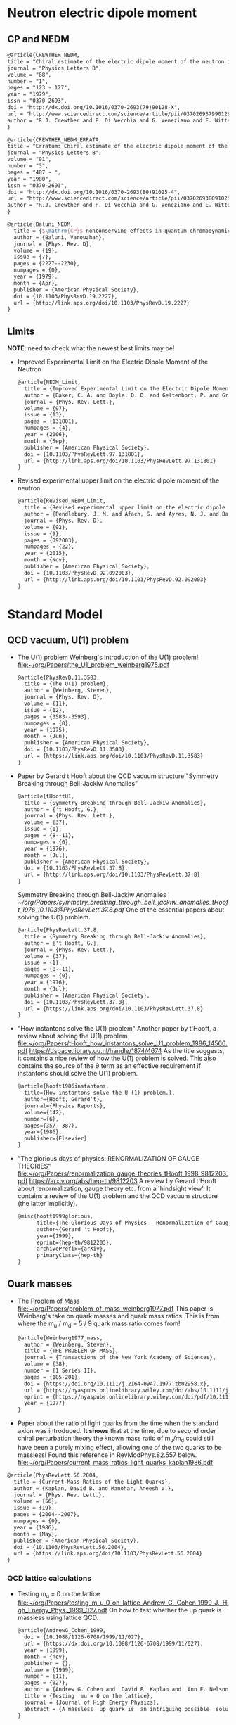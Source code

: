 * Neutron electric dipole moment

** CP and NEDM

#+begin_src latex :tangle references.bib
@article{CREWTHER_NEDM,
title = "Chiral estimate of the electric dipole moment of the neutron in quantum chromodynamics",
journal = "Physics Letters B",
volume = "88",
number = "1",
pages = "123 - 127",
year = "1979",
issn = "0370-2693",
doi = "http://dx.doi.org/10.1016/0370-2693(79)90128-X",
url = "http://www.sciencedirect.com/science/article/pii/037026937990128X",
author = "R.J. Crewther and P. Di Vecchia and G. Veneziano and E. Witten",
}
#+end_src

#+begin_src latex :tangle references.bib
@article{CREWTHER_NEDM_ERRATA,
title = "Erratum: Chiral estimate of the electric dipole moment of the neutron in quantum chromodynamics",
journal = "Physics Letters B",
volume = "91",
number = "3",
pages = "487 - ",
year = "1980",
issn = "0370-2693",
doi = "http://dx.doi.org/10.1016/0370-2693(80)91025-4",
url = "http://www.sciencedirect.com/science/article/pii/0370269380910254",
author = "R.J. Crewther and P. Di Vecchia and G. Veneziano and E. Witten",
}
#+end_src

#+begin_src latex :tangle references.bib
@article{Baluni_NEDM,
  title = {$\mathrm{CP}$-nonconserving effects in quantum chromodynamics},
  author = {Baluni, Varouzhan},
  journal = {Phys. Rev. D},
  volume = {19},
  issue = {7},
  pages = {2227--2230},
  numpages = {0},
  year = {1979},
  month = {Apr},
  publisher = {American Physical Society},
  doi = {10.1103/PhysRevD.19.2227},
  url = {http://link.aps.org/doi/10.1103/PhysRevD.19.2227}
}
#+end_src


** Limits
*NOTE*: need to check what the newest best limits may be!

- Improved Experimental Limit on the Electric Dipole Moment of the
  Neutron
  #+begin_src latex :tangle references.bib
@article{NEDM_Limit,
  title = {Improved Experimental Limit on the Electric Dipole Moment of the Neutron},
  author = {Baker, C. A. and Doyle, D. D. and Geltenbort, P. and Green, K. and van der Grinten, M. G. D. and Harris, P. G. and Iaydjiev, P. and Ivanov, S. N. and May, D. J. R. and Pendlebury, J. M. and Richardson, J. D. and Shiers, D. and Smith, K. F.},
  journal = {Phys. Rev. Lett.},
  volume = {97},
  issue = {13},
  pages = {131801},
  numpages = {4},
  year = {2006},
  month = {Sep},
  publisher = {American Physical Society},
  doi = {10.1103/PhysRevLett.97.131801},
  url = {http://link.aps.org/doi/10.1103/PhysRevLett.97.131801}
}
  #+end_src
- Revised experimental upper limit on the electric dipole moment of
  the neutron
  #+begin_src latex :tangle references.bib
@article{Revised_NEDM_Limit,
  title = {Revised experimental upper limit on the electric dipole moment of the neutron},
  author = {Pendlebury, J. M. and Afach, S. and Ayres, N. J. and Baker, C. A. and Ban, G. and Bison, G. and Bodek, K. and Burghoff, M. and Geltenbort, P. and Green, K. and Griffith, W. C. and van der Grinten, M. and Gruji\ifmmode \acute{c}\else \'{c}\fi{}, Z. D. and Harris, P. G. and H\'elaine, V. and Iaydjiev, P. and Ivanov, S. N. and Kasprzak, M. and Kermaidic, Y. and Kirch, K. and Koch, H.-C. and Komposch, S. and Kozela, A. and Krempel, J. and Lauss, B. and Lefort, T. and Lemi\`ere, Y. and May, D. J. R. and Musgrave, M. and Naviliat-Cuncic, O. and Piegsa, F. M. and Pignol, G. and Prashanth, P. N. and Qu\'em\'ener, G. and Rawlik, M. and Rebreyend, D. and Richardson, J. D. and Ries, D. and Roccia, S. and Rozpedzik, D. and Schnabel, A. and Schmidt-Wellenburg, P. and Severijns, N. and Shiers, D. and Thorne, J. A. and Weis, A. and Winston, O. J. and Wursten, E. and Zejma, J. and Zsigmond, G.},
  journal = {Phys. Rev. D},
  volume = {92},
  issue = {9},
  pages = {092003},
  numpages = {22},
  year = {2015},
  month = {Nov},
  publisher = {American Physical Society},
  doi = {10.1103/PhysRevD.92.092003},
  url = {http://link.aps.org/doi/10.1103/PhysRevD.92.092003}
}
  #+end_src




* Standard Model

** QCD vacuum, U(1) problem

- The U(1) problem
  Weinberg's introduction of the U(1) problem!
  [[file:~/org/Papers/the_U1_problem_weinberg1975.pdf]]
  #+begin_src latex :references.bib
@article{PhysRevD.11.3583,
  title = {The U(1) problem},
  author = {Weinberg, Steven},
  journal = {Phys. Rev. D},
  volume = {11},
  issue = {12},
  pages = {3583--3593},
  numpages = {0},
  year = {1975},
  month = {Jun},
  publisher = {American Physical Society},
  doi = {10.1103/PhysRevD.11.3583},
  url = {https://link.aps.org/doi/10.1103/PhysRevD.11.3583}
}
  #+end_src

- Paper by Gerard t'Hooft about the QCD vacuum structure
  "Symmetry Breaking through Bell-Jackiw Anomalies"
  #+begin_src latex :tangle references.bib
@article{tHooftU1,
  title = {Symmetry Breaking through Bell-Jackiw Anomalies},
  author = {'t Hooft, G.},
  journal = {Phys. Rev. Lett.},
  volume = {37},
  issue = {1},
  pages = {8--11},
  numpages = {0},
  year = {1976},
  month = {Jul},
  publisher = {American Physical Society},
  doi = {10.1103/PhysRevLett.37.8},
  url = {http://link.aps.org/doi/10.1103/PhysRevLett.37.8}
}
  #+end_src
  Symmetry Breaking through Bell-Jackiw Anomalies
  [[~/org/Papers/symmetry_breaking_through_bell_jackiw_anomalies_tHooft_1976_10.1103@PhysRevLett.37.8.pdf]]
  One of the essential papers about solving the U(1) problem.
  #+begin_src latex :tangle references.bib
@article{PhysRevLett.37.8,
  title = {Symmetry Breaking through Bell-Jackiw Anomalies},
  author = {'t Hooft, G.},
  journal = {Phys. Rev. Lett.},
  volume = {37},
  issue = {1},
  pages = {8--11},
  numpages = {0},
  year = {1976},
  month = {Jul},
  publisher = {American Physical Society},
  doi = {10.1103/PhysRevLett.37.8},
  url = {https://link.aps.org/doi/10.1103/PhysRevLett.37.8}
}
  #+end_src

  
- "How instantons solve the U(1) problem"
  Another paper by t'Hooft, a review about solving the U(1) problem
  [[file:~/org/Papers/tHooft_how_instantons_solve_U1_problem_1986_14566.pdf]]
  https://dspace.library.uu.nl/handle/1874/4674
  As the title suggests, it contains a nice review of how the U(1)
  problem is solved.
  This also contains the source of the θ term as an effective
  requirement if instantons should solve the U(1) problem.
  #+begin_src latex :tangle references.bib
@article{hooft1986instantons,
  title={How instantons solve the U (1) problem.},
  author={Hooft, Gerard’t},
  journal={Physics Reports},
  volume={142},
  number={6},
  pages={357--387},
  year={1986},
  publisher={Elsevier}
}
  #+end_src

- "The glorious days of physics: RENORMALIZATION OF GAUGE THEORIES"
  [[file:~/org/Papers/renormalization_gauge_theories_tHooft_1998_9812203.pdf]]
  https://arxiv.org/abs/hep-th/9812203
  A review by Gerard t'Hooft about renormalization, gauge theory
  etc. from a 'hindsight view'. It contains a review of the U(1)
  problem and the QCD vacuum structure (the latter implicitly).
   #+begin_src latex :tangle references.bib
@misc{hooft1999glorious,
      title={The Glorious Days of Physics - Renormalization of Gauge theories}, 
      author={Gerard 't Hooft},
      year={1999},
      eprint={hep-th/9812203},
      archivePrefix={arXiv},
      primaryClass={hep-th}
}
  #+end_src


** Quark masses

- The Problem of Mass
  [[file:~/org/Papers/problem_of_mass_weinberg1977.pdf]]
  This paper is Weinberg's take on quark masses and quark mass
  ratios. This is from where the m_u / m_d = 5 / 9 quark mass ratio
  comes from!
  #+begin_src latex :tangle references.bib
@article{Weinberg1977_mass,
  author = {Weinberg, Steven},
  title = {THE PROBLEM OF MASS},
  journal = {Transactions of the New York Academy of Sciences},
  volume = {38},
  number = {1 Series II},
  pages = {185-201},
  doi = {https://doi.org/10.1111/j.2164-0947.1977.tb02958.x},
  url = {https://nyaspubs.onlinelibrary.wiley.com/doi/abs/10.1111/j.2164-0947.1977.tb02958.x},
  eprint = {https://nyaspubs.onlinelibrary.wiley.com/doi/pdf/10.1111/j.2164-0947.1977.tb02958.x},
  year = {1977}
}
  #+end_src

- Paper about the ratio of light quarks from the time when the
  standard axion was introduced. *It shows* that at the time, due to
  second order chiral perturbation theory the known mass ratio of
  m_u/m_d could still have been a purely mixing effect, allowing one
  of the two quarks to be massless!
  Found this reference in RevModPhys.82.557 below.
  [[file:~/org/Papers/current_mass_ratios_light_quarks_kaplan1986.pdf]]
#+begin_src latex :tangle references.bib
@article{PhysRevLett.56.2004,
  title = {Current-Mass Ratios of the Light Quarks},
  author = {Kaplan, David B. and Manohar, Aneesh V.},
  journal = {Phys. Rev. Lett.},
  volume = {56},
  issue = {19},
  pages = {2004--2007},
  numpages = {0},
  year = {1986},
  month = {May},
  publisher = {American Physical Society},
  doi = {10.1103/PhysRevLett.56.2004},
  url = {https://link.aps.org/doi/10.1103/PhysRevLett.56.2004}
}
#+end_src

*** QCD lattice calculations


- Testing m_u = 0 on the lattice
  [[file:~/org/Papers/testing_m_u_0_on_lattice_Andrew_G._Cohen_1999_J._High_Energy_Phys._1999_027.pdf]]
  On how to test whether the up quark is massless using lattice QCD.
  #+begin_src latex :tangle references.bib
@article{AndrewG_Cohen_1999,
  doi = {10.1088/1126-6708/1999/11/027},
  url = {https://dx.doi.org/10.1088/1126-6708/1999/11/027},
  year = {1999},
  month = {nov},
  publisher = {},
  volume = {1999},
  number = {11},
  pages = {027},
  author = {Andrew G. Cohen and  David B. Kaplan and  Ann E. Nelson},
  title = {Testing  mu = 0 on the lattice},
  journal = {Journal of High Energy Physics},
  abstract = {A massless  up quark is  an intriguing possible  solution to the strong  CP problem.   We discuss how  lattice computations  can be used  in conjunction with  chiral perturbation  theory to  address the consistency  of   mu = 0  with   the  observed  hadron  spectrum  and interactions.  It is  not necessary to simulate very  light quarks - three flavor  partially quenched computations with  comparable sea and valence  quark masses on  the order  of the  strange quark  mass could suffice.}
}
  #+end_src

- Instanton effects in three flavor QCD
  Another lattice calculation ruling out m_u = 0, massless up quark.
  [[file:~/org/Papers/instanton_effects_three_flavors_qcd_dine2015.pdf]]
#+begin_src latex :tangle references.bib
@article{PhysRevD.92.054004,
  title = {Instanton effects in three flavor QCD},
  author = {Dine, Michael and Draper, Patrick and Festuccia, Guido},
  journal = {Phys. Rev. D},
  volume = {92},
  issue = {5},
  pages = {054004},
  numpages = {9},
  year = {2015},
  month = {Sep},
  publisher = {American Physical Society},
  doi = {10.1103/PhysRevD.92.054004},
  url = {https://link.aps.org/doi/10.1103/PhysRevD.92.054004}
}
#+end_src


** Other

- This paper is referenced in the Kim axion review RevModPhys.82.557
  as the citation for
  #+begin_quote
  Thus, there exists a shift symmetry θ → θ − 2α. It is known that the
  tunneling amplitude due to instanton solutions with a zero mass
  quark vanishes [346, ’t Hooft (1976)], which im- plies that the
  shift symmetry is an exact symmetry
  #+end_quote
  [[file:~/org/Papers/computation_quantum_effects_four_dim_pseudoparticle_tHooft_10.1103@physrevd.14.3432.pdf]]
#+begin_src latex :tangle references.bib
@article{PhysRevD.14.3432,
  title = {Computation of the quantum effects due to a four-dimensional pseudoparticle},
  author = {'t Hooft, G.},
  journal = {Phys. Rev. D},
  volume = {14},
  issue = {12},
  pages = {3432--3450},
  numpages = {0},
  year = {1976},
  month = {Dec},
  publisher = {American Physical Society},
  doi = {10.1103/PhysRevD.14.3432},
  url = {https://link.aps.org/doi/10.1103/PhysRevD.14.3432}
}

#+end_src
* Axions


** Axion reviews

- *The best* review of axions at the moment.
  "The landscape of QCD axion models"
  [[file:~/org/Papers/axions/landscape_of_qcd_axion_models_2003.01100.pdf]]
  At the moment maybe the best overview of the QCD axion and the
  different models.
  #+begin_src latex :tangle references.bib
@article{DILUZIO20201,
    title = {The landscape of QCD axion models},
    journal = {Physics Reports},
    volume = {870},
    pages = {1-117},
    year = {2020},
    note = {The landscape of QCD axion models},
    issn = {0370-1573},
    doi = {https://doi.org/10.1016/j.physrep.2020.06.002},
    url = {https://www.sciencedirect.com/science/article/pii/S0370157320302477},
    author = {Luca {Di Luzio} and Maurizio Giannotti and Enrico Nardi and Luca Visinelli},
    keywords = {Axion phenomenology, Axion cosmology and astrophysics, Axion models},
    abstract = {We review the landscape of QCD axion models. Theoretical constructions that extend the window for the axion mass and couplings beyond conventional regions are highlighted and classified. Bounds from cosmology, astrophysics and experimental searches are reexamined and updated.}
}
  #+end_src
  #+begin_src latex :tangle references.bib
@article{Di_Luzio_2020,
	doi = {10.1016/j.physrep.2020.06.002},
 	url = {https://doi.org/10.1016%2Fj.physrep.2020.06.002},
 	year = 2020,
	month = {jul},
 	publisher = {Elsevier {BV}},
	volume = {870},
	pages = {1--117},
	author = {Luca Di Luzio and Maurizio Giannotti and Enrico Nardi and Luca Visinelli},
	title = {The landscape of {QCD} axion models},
	journal = {Physics Reports}
}
  #+end_src

- "Introduction to axions and their detection"
  [[file:~/org/Papers/axions/introduction_axions_and_detection_igor_2022_SciPostPhysLectNotes_45.pdf]]
  Seems to be a good, current introduction to axions and the different
  types of experiments, by Igor.
  #+begin_src latex :tangle references.bib
@Article{10.21468/SciPostPhysLectNotes.45,
	title={{An introduction to axions and their detection}},
	author={Igor García Irastorza},
	journal={SciPost Phys. Lect. Notes},
	pages={45},
	year={2022},
	publisher={SciPost},
	doi={10.21468/SciPostPhysLectNotes.45},
	url={https://scipost.org/10.21468/SciPostPhysLectNotes.45},
}
  #+end_src

- "Axions and the Strong CP Problem"
  https://arxiv.org/abs/0807.3125
  https://journals.aps.org/rmp/abstract/10.1103/RevModPhys.82.557
  A very good overview of the strong CP problem, including lots of
  graphics that showcase the QCD vacuum nature!
  It contains all sorts of great information!
  Including a reference to the derivation for the axion-lepton
  coupling in the KSVZ model at loop level.
  #+begin_src latex :tangle references.bib
@article{RevModPhys.82.557,
  title = {Axions and the strong $CP$ problem},
  author = {Kim, Jihn E. and Carosi, Gianpaolo},
  journal = {Rev. Mod. Phys.},
  volume = {82},
  issue = {1},
  pages = {557--601},
  numpages = {0},
  year = {2010},
  month = {Mar},
  publisher = {American Physical Society},
  doi = {10.1103/RevModPhys.82.557},
  url = {https://link.aps.org/doi/10.1103/RevModPhys.82.557}
}
  #+end_src
  Corresponding Erratum:
  [[file:~/org/Papers/axions/erratum_axion_strong_cp_problem_RevModPhys.91.049902.pdf]]
  #+begin_src latex :tangle references.bib
@article{RevModPhys.91.049902,
  title = {Erratum: Axions and the strong $CP$ problem [Rev. Mod. Phys. 82, 557 (2010)]},
  author = {Kim, Jihn E. and Carosi, Gianpaolo},
  journal = {Rev. Mod. Phys.},
  volume = {91},
  issue = {4},
  pages = {049902},
  numpages = {2},
  year = {2019},
  month = {Dec},
  publisher = {American Physical Society},
  doi = {10.1103/RevModPhys.91.049902},
  url = {https://link.aps.org/doi/10.1103/RevModPhys.91.049902}
}
  #+end_src

- Section of the book "Axions"
  https://arxiv.org/pdf/hep-ph/0607268.pdf
  [[file:~/org/Papers/axions/peccei_the-strong-cp-problem-and-axions.pdf]]
  This is another decent overview of the theory behind the axion! By
  Peccei himself.
  #+begin_src latex :tangle references.bib
@Inbook{Peccei2008,
  author="Peccei, Roberto D.",
  editor="Kuster, Markus
  and Raffelt, Georg
  and Beltr{\'a}n, Berta",
  title="The Strong CP Problem and Axions",
  bookTitle="Axions: Theory, Cosmology, and Experimental Searches",
  year="2008",
  publisher="Springer Berlin Heidelberg",
  address="Berlin, Heidelberg",
  pages="3--17",
  abstract="I describe how the QCD vacuum structure, necessary to resolve the U(1){\_}A problem, predicts the presence of a PabbrevPparity transformation, TabbrevTtime reversal transformation, and CPabbrevCPcharge conjugation transformation followed by party transformation violating term proportional to the vacuum angle $\theta$. To agree with experimental bounds, however, this parameter must be very small ($\theta$ < 10-9). After briefly discussing some other possible solutions to this, so-called, strong CP problem, I concentrate on the chiral solution proposed by Peccei and Quinn which has associated with it a light pseudoscalar particle, the axion. I discuss in detail the properties and dynamics of axions, focusing particularly on invisible axion models where axions are very light, very weakly coupled, and very long-lived. Astrophysical and cosmological bounds on invisible axions are also briefly touched upon.",
  isbn="978-3-540-73518-2",
  doi="10.1007/978-3-540-73518-2_1",
  url="https://doi.org/10.1007/978-3-540-73518-2_1"
}

@incollection{Peccei_2008,
	doi = {10.1007/978-3-540-73518-2_1},
 	url = {https://doi.org/10.1007%2F978-3-540-73518-2_1},
 	year = 2008,
	publisher = {Springer Berlin Heidelberg},
 	pages = {3--17},
 	author = {Roberto D. Peccei},
 	title = {The Strong {CP} Problem and Axions},
 	booktitle = {Lecture Notes in Physics}
}
  #+end_src

- Axions
  "The" book about Axions, by the likes of Peccei, Raffelt etc. But
  it's only a book in a loose sense. It's more of a collection of
  lecture notes from different people about different axion aspects.
  #+begin_src latex :tangle references.bib
@book{kuster2007axions,
  title={Axions: Theory, cosmology, and experimental searches},
  author={Kuster, Markus and Raffelt, Georg and Beltr{\'a}n, Berta},
  volume={741},
  year={2007},
  publisher={Springer}
}
  #+end_src

- Probably the most comprehensive overview of axions from an
  astrophysical perspective! Includes derivations for axion
  Bremsstrahlung probabilities as well as a longer derivation of the
  axion-photon conversion probability!
  [[file:~/org/Papers/axions/raffelt_1995_stars_as_laboratories_fundamental_physics.pdf]]
  #+begin_src latex :tangle references.bib
@book{raffelt1996stars,
  title={Stars as laboratories for fundamental physics: The astrophysics of neutrinos, axions, and other weakly interacting particles},
  author={Raffelt, Georg G},
  year={1996},
  publisher={University of Chicago press}
}
  #+end_src

** Fundamental Axion theory

- $\mathrm{CP}$ Conservation in the Presence of Pseudoparticles
  First of the two papers by Quinn & Peccei introducing the axion concept
  #+begin_src latex :tangle references.bib
@article{PecceiQuinn1977_1,
  title = {$\mathrm{CP}$ Conservation in the Presence of Pseudoparticles},
  author = {Peccei, R. D. and Quinn, Helen R.},
  journal = {Phys. Rev. Lett.},
  volume = {38},
  issue = {25},
  pages = {1440--1443},
  numpages = {0},
  year = {1977},
  month = {Jun},
  publisher = {American Physical Society},
  doi = {10.1103/PhysRevLett.38.1440},
  url = {http://link.aps.org/doi/10.1103/PhysRevLett.38.1440}
}
  #+end_src

- Constraints imposed by $\mathrm{CP}$ conservation in the presence of
  pseudoparticles
  Second of the two papers by Quinn & Peccei introducing the axion concept
  #+begin_src latex :tangle references.bib
@article{PecceiQuinn1977_2,
  title = {Constraints imposed by $\mathrm{CP}$ conservation in the presence of pseudoparticles},
  author = {Peccei, R. D. and Quinn, Helen R.},
  journal = {Phys. Rev. D},
  volume = {16},
  issue = {6},
  pages = {1791--1797},
  numpages = {0},
  year = {1977},
  month = {Sep},
  publisher = {American Physical Society},
  doi = {10.1103/PhysRevD.16.1791},
  url = {http://link.aps.org/doi/10.1103/PhysRevD.16.1791}
}
  #+end_src

- Problem of Strong $P$ and $T$ Invariance in the Presence of
  Instantons
  #+begin_src latex :tangle references.bib 
@article{AxionWilczek,
  title = {Problem of Strong $P$ and $T$ Invariance in the Presence of Instantons},
  author = {Wilczek, F.},
  journal = {Phys. Rev. Lett.},
  volume = {40},
  issue = {5},
  pages = {279--282},
  numpages = {0},
  year = {1978},
  month = {Jan},
  publisher = {American Physical Society},
  doi = {10.1103/PhysRevLett.40.279},
  url = {http://link.aps.org/doi/10.1103/PhysRevLett.40.279}
}
  #+end_src

- A new light boson?
  #+begin_src latex :tangle references.bib
@article{AxionWeinberg,
  title = {A New Light Boson?},
  author = {Weinberg, Steven},
  journal = {Phys. Rev. Lett.},
  volume = {40},
  issue = {4},
  pages = {223--226},
  numpages = {0},
  year = {1978},
  month = {Jan},
  publisher = {American Physical Society},
  doi = {10.1103/PhysRevLett.40.223},
  url = {http://link.aps.org/doi/10.1103/PhysRevLett.40.223}
}
  #+end_src

- The two papers that introduce the KSVZ axion:
  Kim, Shifman, Vainstein, Zakharov
  in these two papers:
  #+begin_quote
  DFSZ Model:
    In the KSVZ (or "hadronic") model, the axion does not have
    tree-level couplings to the leptons. The PQ symmetry in this model
    is realized in a way that is "invisible" to the leptons, meaning
    they do not transform under the PQ symmetry. Hence, at the leading
    order, there's no axion-lepton coupling.  However, it's important
    to note that there can still be axion-lepton couplings at higher
    loops in the KSVZ model, but they would be suppressed compared to
    the DFSZ case.
  #+end_quote
  (GPT4)
  #+begin_src latex :tangle references.bib
@article{Kim_KSVZ,
    title = {Weak-Interaction Singlet and Strong $\mathrm{CP}$ Invariance},
    author = {Kim, Jihn E.},
    journal = {Phys. Rev. Lett.},
    volume = {43},
    issue = {2},
    pages = {103--107},
    numpages = {0},
    year = {1979},
    month = {Jul},
    publisher = {American Physical Society},
    doi = {10.1103/PhysRevLett.43.103},
    url = {http://link.aps.org/doi/10.1103/PhysRevLett.43.103}
}
  
@article{SHIFMAN_KSVZ,
    title = "Can confinement ensure natural CP invariance of strong interactions?",
    journal = "Nuclear Physics B",
    volume = "166",
    number = "3",
    pages = "493 - 506",
    year = "1980",
    issn = "0550-3213",
    doi = "http://dx.doi.org/10.1016/0550-3213(80)90209-6",
    url = "http://www.sciencedirect.com/science/article/pii/0550321380902096",
    author = "M.A. Shifman and A.I. Vainshtein and V.I. Zakharov",
}
  #+end_src

- The two papers that introduce the DFSZ axion:
  Dine, Fischler, Srednicki, Zhitnitskii
  #+begin_quote
  KSVZ Model:
    In the KSVZ (or "hadronic") model, the axion does not have
    tree-level couplings to the leptons. The PQ symmetry in this model
    is realized in a way that is "invisible" to the leptons, meaning
    they do not transform under the PQ symmetry. Hence, at the leading
    order, there's no axion-lepton coupling.  However, it's important
    to note that there can still be axion-lepton couplings at higher
    loops in the KSVZ model, but they would be suppressed compared to
    the DFSZ case.
  #+end_quote
  (GPT4)
  #+begin_src latex :tangle references.bib
@article{DINE_DFSZ,
    title = "A simple solution to the strong CP problem with a harmless axion",
    journal = "Physics Letters B",
    volume = "104",
    number = "3",
    pages = "199 - 202",
    year = "1981",
    issn = "0370-2693",
    doi = "http://dx.doi.org/10.1016/0370-2693(81)90590-6",
    url = "http://www.sciencedirect.com/science/article/pii/0370269381905906",
    author = "Michael Dine and Willy Fischler and Mark Srednicki",
}

@article{Zhitnitskii_DFSZ,
    place={United States},
    title={Possible suppression of axion-hadron interactions},
    volume={31:2},
    abstractNote={A possible mechanism for strong suppression of the axion-fermion interaction is considered. Two models in which this mechanism is realized are described in detail.},
    journal={Sov. J. Nucl. Phys. (Engl. Transl.); (United States)},
    author={Zhitnitskii, A.P.},
    year={1980},
    month={Feb}
}
  #+end_src

- In this paper, among other things, is the derivation for the
  axion-lepton coupling in KSVZ models at one loop level, eq. 40.
  [[file:~/org/Papers/axions/axion_couplings_to_matter_cp_conserving_srednicki1985.pdf]]
  #+begin_src latex :tangle references.bib
@article{SREDNICKI1985689,
  title = {Axion couplings to matter: (I). CP-conserving parts},
  journal = {Nuclear Physics B},
  volume = {260},
  number = {3},
  pages = {689-700},
  year = {1985},
  issn = {0550-3213},
  doi = {https://doi.org/10.1016/0550-3213(85)90054-9},
  url = {https://www.sciencedirect.com/science/article/pii/0550321385900549},
  author = {Mark Srednicki},
  abstract = {The CP-conserving couplings of axions to photons, electrons, and nucleons are derived for an arbitrary axion model. The relevance of the results to proposed axion search experiments is briefly discussed.}
}
  #+end_src

- "Photon-axion conversion, magnetic field configuration, and polarization of photons"
  Contains a derivation of the axion photon conversion, similar to
  Biljana's and Kreso's document.
  Indeed, Biljana's document cites this paper as referenc [2]! So good enough.
  #+begin_src latex :tangle references.bib
@article{masaki2017photon,
  title={Photon-axion conversion, magnetic field configuration, and polarization of photons},
  author={Masaki, Emi and Aoki, Arata and Soda, Jiro},
  journal={Physical Review D},
  volume={96},
  number={4},
  pages={043519},
  year={2017},
  publisher={APS}
}
  #+end_src
  
** CAST
- A decommissioned LHC model magnet as an axion telescope
  CAST proposal
  [[file:~/org/Papers/CAST/cast_proposal_decomissioned_lhc_magnet_1999.pdf]]
  #+begin_src latex :tangle references.bib
@article{ZIOUTAS1999480,
  title = {A decommissioned LHC model magnet as an axion telescope},
  journal = {Nuclear Instruments and Methods in Physics Research Section A: Accelerators, Spectrometers, Detectors and Associated Equipment},
  volume = {425},
  number = {3},
  pages = {480-487},
  year = {1999},
  issn = {0168-9002},
  doi = {https://doi.org/10.1016/S0168-9002(98)01442-9},
  url = {https://www.sciencedirect.com/science/article/pii/S0168900298014429},
  author = {K. Zioutas and C.E. Aalseth and D. Abriola and F.T.Avignone III and R.L. Brodzinski and J.I. Collar and R. Creswick and D.E.Di Gregorio and H. Farach and A.O. Gattone and C.K. Guérard and F. Hasenbalg and M. Hasinoff and H. Huck and A. Liolios and H.S. Miley and A. Morales and J. Morales and D. Nikas and S. Nussinov and A. Ortiz and E. Savvidis and S. Scopel and P. Sievers and J.A. Villar and L. Walckiers},
  keywords = {Solar axions, LHC, Superconducting magnets, Dark matter}
}  
  #+end_src

- First Results from the CERN Axion Solar Telescope
  Contains, among others, an analytical expression for the solar
  axion flux:
  g₁₀ = g_aγ • 10¹⁰ GeV
  dΦ_a/dE_a = g²₁₀ 3.821•10¹⁰ cm⁻²•s⁻¹•keV⁻¹ (E_a / keV)³ / (exp(E_a / (1.103 keV)) - 1)
  results in an integrated flux:
  Φ_a = g²₁₀ 3.67•10¹¹ cm⁻²•s⁻¹
  - https://journals.aps.org/prl/abstract/10.1103/PhysRevLett.94.121301
  - [[file:~/org/Papers/CAST/first_cast_results_physrevlett.94.121301.pdf]]
  #+begin_src latex :tangle references.bib
@article{PhysRevLett.94.121301,
  title = {First Results from the CERN Axion Solar Telescope},
  author = {Zioutas, K. and Andriamonje, S. and Arsov, V. and Aune, S. and Autiero, D. and Avignone, F. T. and Barth, K. and Belov, A. and Beltr\'an, B. and Br\"auninger, H. and Carmona, J. M. and Cebri\'an, S. and Chesi, E. and Collar, J. I. and Creswick, R. and Dafni, T. and Davenport, M. and Di Lella, L. and Eleftheriadis, C. and Englhauser, J. and Fanourakis, G. and Farach, H. and Ferrer, E. and Fischer, H. and Franz, J. and Friedrich, P. and Geralis, T. and Giomataris, I. and Gninenko, S. and Goloubev, N. and Hasinoff, M. D. and Heinsius, F. H. and Hoffmann, D. H. H. and Irastorza, I. G. and Jacoby, J. and Kang, D. and K\"onigsmann, K. and Kotthaus, R. and Kr\ifmmode \check{c}\else \v{c}\fi{}mar, M. and Kousouris, K. and Kuster, M. and Laki\ifmmode \acute{c}\else \'{c}\fi{}, B. and Lasseur, C. and Liolios, A. and Ljubi\ifmmode \check{c}\else \v{c}\fi{}i\ifmmode \acute{c}\else \'{c}\fi{}, A. and Lutz, G. and Luz\'on, G. and Miller, D. W. and Morales, A. and Morales, J. and Mutterer, M. and Nikolaidis, A. and Ortiz, A. and Papaevangelou, T. and Placci, A. and Raffelt, G. and Ruz, J. and Riege, H. and Sarsa, M. L. and Savvidis, I. and Serber, W. and Serpico, P. and Semertzidis, Y. and Stewart, L. and Vieira, J. D. and Villar, J. and Walckiers, L. and Zachariadou, K.},
  collaboration = {CAST Collaboration},
  journal = {Phys. Rev. Lett.},
  volume = {94},
  issue = {12},
  pages = {121301},
  numpages = {5},
  year = {2005},
  month = {Apr},
  publisher = {American Physical Society},
  doi = {10.1103/PhysRevLett.94.121301},
  url = {https://link.aps.org/doi/10.1103/PhysRevLett.94.121301}
}
#+end_src

- An improved limit on the axion–photon coupling from the CAST
  experiment
  Full results of phase I at CAST
  Contains a good overview on how to get from solar physics to axion
  flux!!
  Contains information about the log likelihood method that (I think)
  is mostly the same as the 2013 axion-electron paper.
  [[file:~/org/Papers/CAST/cast_phase_I_results_andriamonje2007.pdf]]
  #+begin_src latex :tangle references.bib
@article{Andriamonje_2007,
	doi = {10.1088/1475-7516/2007/04/010},
	url = {https://doi.org/10.1088/1475-7516/2007/04/010},
	year = 2007,
	month = {apr},
	publisher = {{IOP} Publishing},
	volume = {2007},
	number = {04},
	pages = {010--010},
	author = {S Andriamonje and S Aune and D Autiero and K Barth and A Belov and B Beltr{\'{a}}n and H Bräuninger and J M Carmona and S Cebri{\'{a}}n and J I Collar and T Dafni and M Davenport and L Di Lella and C Eleftheriadis and J Englhauser and G Fanourakis and E Ferrer Ribas and H Fischer and J Franz and P Friedrich and T Geralis and I Giomataris and S Gninenko and H G{\'{o}}mez and M Hasinoff and F H Heinsius and D H H Hoffmann and I G Irastorza and J Jacoby and K Jakov{\v{c}}i{\'{c}} and D Kang and K Königsmann and R Kotthaus and M Kr{\v{c}}mar and K Kousouris and M Kuster and B Laki{\'{c}} and C Lasseur and A Liolios and A Ljubi{\v{c}}i{\'{c}} and G Lutz and G Luz{\'{o}}n and D Miller and A Morales and J Morales and A Ortiz and T Papaevangelou and A Placci and G Raffelt and H Riege and A Rodr{\'{\i}}guez and J Ruz and I Savvidis and Y Semertzidis and P Serpico and L Stewart and J Vieira and J Villar and J Vogel and L Walckiers and K Zioutas and CAST Collaboration},
	title = {An improved limit on the axion{\textendash}photon coupling from the {CAST} experiment},
	journal = {Journal of Cosmology and Astroparticle Physics}
}  
  #+end_src

- Probing the eV-scale axions with CAST
  Contains first results of CAST phase II. 4He 2005 to 2007, then 3He
  results in 2008 (continued on until 2011, other paper below).
  [[file:~/org/Papers/CAST/probing_ev_scale_axions_cast_E._Arik_2009_J._Cosmol._Astropart._Phys._2009_008.pdf]]
  #+begin_src latex :tangle references.bib
@article{Arik_2009,
	doi = {10.1088/1475-7516/2009/02/008},
	url = {https://doi.org/10.1088/1475-7516/2009/02/008},
	year = 2009,
	month = {feb},
	publisher = {{IOP} Publishing},
	volume = {2009},
	number = {02},
	pages = {008--008},
	author = {E Arik and S Aune and D Autiero and K Barth and A Belov and B Beltr{\'{a}}n and S Borghi and G Bourlis and F.S Boydag and H Bräuninger and J.M Carmona and S Cebri{\'{a}}n and S.A Cetin and J.I Collar and T Dafni and M Davenport and L. Di Lella and O.B Dogan and C Eleftheriadis and N Elias and G Fanourakis and E Ferrer-Ribas and H Fischer and P Friedrich and J Franz and J Gal{\'{a}}n and T Geralis and I Giomataris and S Gninenko and H G{\'{o}}mez and R Hartmann and M Hasinoff and F.H Heinsius and I Hikmet and D.H.H Hoffmann and I.G Irastorza and J Jacoby and K Jakov{\v{c}}i{\'{c}} and D Kang and K Königsmann and R Kotthaus and M Kr{\v{c}}mar and K Kousouris and M Kuster and B Laki{\'{c}} and C Lasseur and A Liolios and A Ljubi{\v{c}}i{\'{c}} and G Lutz and G Luz{\'{o}}n and D Miller and J Morales and T Niinikoski and A Nordt and A Ortiz and T Papaevangelou and M.J Pivovaroff and A Placci and G Raffelt and H Riege and A Rodr{\'{\i}}guez and J Ruz and I Savvidis and Y Semertzidis and P Serpico and R Soufli and L Stewart and K. van Bibber and J Villar and J Vogel and L Walckiers and K Zioutas},
	title = {Probing {eV}-scale axions with {CAST}},
	journal = {Journal of Cosmology and Astroparticle Physics}
}  
  #+end_src

- New solar axion search using the CERN Axion Solar Telescope with $^{4}\mathrm{He}$ filling
  Contains overview of 4He (the first) and 3He buffer gas data
  takings.
  Contains information about unbinned log likelihood method also used
  in nature paper!
  [[file:~/org/Papers/CAST/new_solar_axion_search_cast_4he_2015_PhysRevD.92.021101.pdf]]
  #+begin_src latex :tangle references.bib
@article{PhysRevD.92.021101,
  title = {New solar axion search using the CERN Axion Solar Telescope with $^{4}\mathrm{He}$ filling},
  author = {Arik, M. and Aune, S. and Barth, K. and Belov, A. and Br\"auninger, H. and Bremer, J. and Burwitz, V. and Cantatore, G. and Carmona, J. M. and Cetin, S. A. and Collar, J. I. and Da Riva, E. and Dafni, T. and Davenport, M. and Dermenev, A. and Eleftheriadis, C. and Elias, N. and Fanourakis, G. and Ferrer-Ribas, E. and Gal\'an, J. and Garc\'{\i}a, J. A. and Gardikiotis, A. and Garza, J. G. and Gazis, E. N. and Geralis, T. and Georgiopoulou, E. and Giomataris, I. and Gninenko, S. and G\'omez Marzoa, M. and Hasinoff, M. D. and Hoffmann, D. H. H. and Iguaz, F. J. and Irastorza, I. G. and Jacoby, J. and Jakov\ifmmode \check{c}\else \v{c}\fi{}i\ifmmode \acute{c}\else \'{c}\fi{}, K. and Karuza, M. and Kavuk, M. and Kr\ifmmode \check{c}\else \v{c}\fi{}mar, M. and Kuster, M. and Laki\ifmmode \acute{c}\else \'{c}\fi{}, B. and Laurent, J. M. and Liolios, A. and Ljubi\ifmmode \check{c}\else \v{c}\fi{}i\ifmmode \acute{c}\else \'{c}\fi{}, A. and Luz\'on, G. and Neff, S. and Niinikoski, T. and Nordt, A. and Ortega, I. and Papaevangelou, T. and Pivovaroff, M. J. and Raffelt, G. and Rodr\'{\i}guez, A. and Rosu, M. and Ruz, J. and Savvidis, I. and Shilon, I. and Solanki, S. K. and Stewart, L. and Tom\'as, A. and Vafeiadis, T. and Villar, J. and Vogel, J. K. and Yildiz, S. C. and Zioutas, K.},
  collaboration = {CAST Collaboration},
  journal = {Phys. Rev. D},
  volume = {92},
  issue = {2},
  pages = {021101},
  numpages = {6},
  year = {2015},
  month = {Jul},
  publisher = {American Physical Society},
  doi = {10.1103/PhysRevD.92.021101},
  url = {https://link.aps.org/doi/10.1103/PhysRevD.92.021101}
}
  #+end_src


** g_ae - Axion electron limits

- CAST constraints on the axion-electron coupling
  The paper from 2013 about the axion electron coupling.
  Contains the expression for the axion photon flux, eq. 3.1 that I
  use in my master thesis:
  dΦ/dE = 2 * 1e18 keV⁻¹•m⁻²•yr⁻¹ · (g_ay / 1e-12 GeV⁻¹)² · ω^{2.450} · exp(-0.829 * ω)
  [[file:~/org/Papers/CAST/cast_axion_electron_jcap_2013_pnCCD.pdf]]
  #+begin_src latex :tangle references.bib
@article{Barth_2013,
	doi = {10.1088/1475-7516/2013/05/010},
	url = {https://doi.org/10.1088/1475-7516/2013/05/010},
	year = 2013,
	month = {may},
	publisher = {{IOP} Publishing},
	volume = {2013},
	number = {05},
	pages = {010--010},
	author = {K Barth and A Belov and B Beltran and H Bräuninger and J.M Carmona and J.I Collar and T Dafni and M Davenport and L. Di Lella and C Eleftheriadis and J Englhauser and G Fanourakis and E Ferrer-Ribas and H Fischer and J Franz and P Friedrich and J Gal{\'{a}}n and J.A Garc{\'{\i}}a and T Geralis and I Giomataris and S Gninenko and H G{\'{o}}mez and M.D Hasinoff and F.H Heinsius and D.H.H Hoffmann and I.G Irastorza and J Jacoby and K Jakov{\v{c}}i{\'{c}} and D Kang and K Königsmann and R Kotthaus and K Kousouris and M Kr{\v{c}}mar and M Kuster and B Laki{\'{c}} and A Liolios and A Ljubi{\v{c}}i{\'{c}} and G Lutz and G Luz{\'{o}}n and D.W Miller and T Papaevangelou and M.J Pivovaroff and G Raffelt and J Redondo and H Riege and A Rodr{\'{\i}}guez and J Ruz and I Savvidis and Y Semertzidis and L Stewart and K. Van Bibber and J.D Vieira and J.A Villar and J.K Vogel and L Walckiers and K Zioutas},
	title = {{CAST} constraints on the axion-electron coupling},
	journal = {Journal of Cosmology and Astroparticle Physics}
}
  #+end_src

- Solar axion flux from the axion-electron coupling
  The accompanying theory paper about the solar axion-electron flux
  [[file:~/org/Papers/CAST/solar_axion_electron_flux_redondo2013.pdf]]
  #+begin_src latex :tangle references.bib
@article{Redondo_2013,
	doi = {10.1088/1475-7516/2013/12/008},
	url = {https://doi.org/10.1088/1475-7516/2013/12/008},
	year = 2013,
	month = {dec},
	publisher = {{IOP} Publishing},
	volume = {2013},
	number = {12},
	pages = {008--008},
	author = {Javier Redondo},
	title = {Solar axion flux from the axion-electron coupling},
	journal = {Journal of Cosmology and Astroparticle Physics}
}
  #+end_src

- Tip of the Red Giant Branch Bounds on the Axion-Electron Coupling Revisited
  https://arxiv.org/abs/2305.03113
  https://zenodo.org/record/7896061
  -> A paper about g_ae limits. Using an ML model as an emulator for
  simulations for Tip of Red Giant Branch stars & a MCMC approach to
  evaluate the model and study the allowed parameters space.
  Showed that the previous "best limit" on g_ae from TRGB stars at
  α_26 < 0.13
  (from:
  #+begin_quote
  [5] F. Capozzi and G. Raffelt, Axion and neutrino bounds
  improved with new calibrations of the tip of the red-giant
  branch using geometric distance determinations, PhRvD
  102, 083007 (2020), arXiv:2007.03694 [astro-ph.SR].
  #+end_quote
  is off by at least an order of magnitude (if using gaussian priors
  for a set of parameters that were used in another paper):
  #+begin_quote
  [8] N. Viaux, M. Catelan, P. B. Stetson, G. G. Raffelt,
  J. Redondo, A. A. R. Valcarce, and A. Weiss, Neutrino
  and Axion Bounds from the Globular Cluster M5 (NGC
  5904), PhRvL 111, 231301 (2013), arXiv:1311.1669
  [astro-ph.SR].
  #+end_quote
  still leads to a value ~10 times larger if calculated using MCMC
  while varying α_26 at the same time!
  where α_26 = 10^26 g_ae² / 4π
  -> α_26 (=0.13) / 10^26 * 4π = 1.27e-13
  -> α_26 (=1.3) / 10^26 * 4π = 4e-13
  -> α_26 (=2) / 10^26 * 4π = 5e-13

  In their full analysis however, their entire range of parameters up
  to α_26 = 2 is fully viable still. Meaning axion electron couplings
  of up to that number are not excluded at all.

  The main reason appears to be not taking uncertainties of "known"
  stellar parameters into account correctly while comparing with the
  effect of the coupling constant.

  α_26 = 2 corresponds to: 5.01e-13!

  They conclude that likely values quite a bit larger are still not
  excluded either, just their grid search only went to that value.
  #+begin_src sh :tangle references.bib
@misc{dennis2023tip,
      title={Tip of the Red Giant Branch Bounds on the Axion-Electron Coupling Revisited}, 
      author={Mitchell T Dennis and Jeremy Sakstein},
      year={2023},
      eprint={2305.03113},
      archivePrefix={arXiv},
      primaryClass={hep-ph}
}
  #+end_src

- X-Ray Signatures of Axion Conversion in Magnetic White Dwarf Stars
  [[file:~/org/Papers/axions/xray_signatures_axion_conversion_white_dwarf_g_ae_PhysRevLett.123.061104.pdf]]
  Contains a limit on g_ae·g_aγ based on Suzaku X-ray data, which
  comes out to (!) about g_ae·g_aγ = 2e-24 !!! Yes 24.
  *Question*: How does the above paper relate to this?
  #+begin_src latex :references.bib
@article{PhysRevLett.123.061104,
  title = {X-Ray Signatures of Axion Conversion in Magnetic White Dwarf Stars},
  author = {Dessert, Christopher and Long, Andrew J. and Safdi, Benjamin R.},
  journal = {Phys. Rev. Lett.},
  volume = {123},
  issue = {6},
  pages = {061104},
  numpages = {6},
  year = {2019},
  month = {Aug},
  publisher = {American Physical Society},
  doi = {10.1103/PhysRevLett.123.061104},
  url = {https://link.aps.org/doi/10.1103/PhysRevLett.123.061104}
}
  #+end_src


** g_aγ - Axion photon limits

- New CAST limit on the axion--photon interaction
  CAST nature paper.
  [[file:~/org/Papers/nature_cast_limit_axion_photon_nphys4109.pdf]]
  #+begin_src latex :tangle references.bib
@article{cast_nature,
  title={New CAST limit on the axion--photon interaction},
  author={Collaboration, CAST and others},
  journal={Nature Physics},
  volume={13},
  pages={584--590},
  url={https://www.nature.com/articles/nphys4109},
  year={2017}
}
  #+end_src

** g_aN - Axion nucleon coupling

- Probing the axion-nucleon coupling with the next generation of axion
  helioscopes
  Good paper about prospects of detecting g_aN for (Baby)IAXO.
  https://arxiv.org/pdf/2111.06407.pdf
  [[file:~/org/Papers/2111.06407.pdf]]
#+begin_src latex :tangle references.bib
@article{di2022probing,
  title={Probing the axion--nucleon coupling with the next generation of axion helioscopes},
  author={Di Luzio, Luca and Galan, Javier and Giannotti, Maurizio and Irastorza, Igor G and Jaeckel, Joerg and Lindner, Axel and Ruz, Jaime and Schneekloth, Uwe and Sohl, Lukas and Thormaehlen, Lennert J and others},
  journal={The European Physical Journal C},
  volume={82},
  number={2},
  pages={1--15},
  year={2022},
  publisher={Springer}
}
#+end_src

** β_γ - Chameleon limits

- Search for solar chameleons with an InGrid based X-ray detector at the CAST experiment
  #+begin_src latex :tangle references.bib
@article{krieger2018search,
  title={Search for solar chameleons with an InGrid based X-ray detector at the CAST experiment},
  author={Krieger, Christoph},
  year={2018},
  publisher={Universit{\"a}ts-und Landesbibliothek Bonn}
}
  #+end_src

  
  
*** Telescopes

- Spiegelsysteme streifenden Einfalls als abbildende Optiken für
  Röntgenstrahlen
  The paper by Hans Wolter introducing the I type X-ray optics
  [[file:~/org/Papers/wolter_type_1_1952_andp.19524450108.pdf]]
  #+begin_src latex :tangle references.bib
@article{wolter_1_type,
  author = {Wolter, Hans},
  title = {Spiegelsysteme streifenden Einfalls als abbildende Optiken für Röntgenstrahlen},
  journal = {Annalen der Physik},
  volume = {445},
  number = {1-2},
  pages = {94-114},
  doi = {https://doi.org/10.1002/andp.19524450108},
  url = {https://onlinelibrary.wiley.com/doi/abs/10.1002/andp.19524450108},
  eprint = {https://onlinelibrary.wiley.com/doi/pdf/10.1002/andp.19524450108},
  year = {1952}
}
  #+end_src

- Conical imaging mirrors for high-speed x-ray telescopes
  Apparently a paper that expands on the Wolter paper for actual
  applications by using a conical design?
  [[file:~/org/Papers/conical_xray_telescopes_petre1985.pdf]]
  #+begin_src latex :tangle references.bib
@article{Petre:85,
  oauthor = {Robert Petre and Peter J. Serlemitsos},
  journal = {Appl. Opt.},
  keywords = {Optical systems; Radiation detectors; Spatial resolution; X ray imaging; X ray mirrors; X ray telescopes},
  number = {12},
  pages = {1833--1837},
  publisher = {OSA},
  title = {Conical imaging mirrors for high-speed x-ray telescopes},
  volume = {24},
  month = {Jun},
  year = {1985},
  url = {http://ao.osa.org/abstract.cfm?URI=ao-24-12-1833},
  doi = {10.1364/AO.24.001833}
}
  #+end_src
  

**** ABRIXAS

- The x-ray telescope of CAST
    [[~/org/Papers/CAST_IAXO_telescopes/cast_xray_telescope_abrixas_Kuster_2007_New_J._Phys._9_169.pdf]]
  #+begin_src latex :tangle references.bib
@article{CAST_telescope_ccd,
  author={M Kuster and H Bräuninger and S Cebrián and M Davenport and C Eleftheriadis and J Englhauser and H Fischer and J Franz and P
Friedrich and R Hartmann and F H Heinsius and D H H Hoffmann and G Hoffmeister and J N Joux and D Kang and K Königsmann and R
Kotthaus and T Papaevangelou and C Lasseur and A Lippitsch and G Lutz and J Morales and A Rodríguez and L Strüder and J Vogel and 
Zioutas},
  title={The x-ray telescope of CAST},
  journal={New Journal of Physics},
  volume={9},
  number={6},
  pages={169},
  url={http://stacks.iop.org/1367-2630/9/i=6/a=169},
  year={2007},
}
  #+end_src

- ABRIXAS: an imaging x-ray survey in the 0.5- to 10-keV range
  Details about the ABRIXAS X-ray telescope
  [[file:~/org/Papers/CAST_IAXO_telescopes/abrixas_telescope_mpe_cast_12.331248.pdf]]  
  #+begin_src latex :tangle references.bib
@inproceedings{ABRIXAS_0,
  author = {Peter Friedrich},
  title = {{ABRIXAS: an imaging x-ray survey in the 0.5- to 10-keV range}},
  volume = {3444},
  booktitle = {X-Ray Optics, Instruments, and Missions},
  editor = {Richard B. Hoover and Arthur B. C. Walker II},
  organization = {International Society for Optics and Photonics},
  publisher = {SPIE},
  pages = {342 -- 349},
  year = {1998},
  doi = {},
  URL = {https://doi.org/10.1117/12.331248}
}

@article{article,
  author = {Friedrich, P. and Hasinger, Gunther and Richter, G. and Fritze, K. and Trümper, J. and Bräuninger, H. and Predehl, P. and Staubert, Ruediger and Kendziorra, E.},
  year = {1996},
  month = {01},
  pages = {681-682},
  title = {ABRIXAS, an imaging telescope for a 0.5-10 keV survey.},
  volume = {-1}
}
  #+end_src

- Mirror system for the German x-ray satellite ABRIXAS: I. Flight
  mirror fabrication, integration, and testing
  [[file:~/org/Papers/CAST_IAXO_telescopes/abrixas_mirror_system_integration_testing_1998_12.331249.pdf]]
  #+begin_src latex :tangle references.bib
@inproceedings{ABRIXAS_1,
  author = {Juergen Altmann and Wilhelm J. Egle and Ulrich Bingel and Wolfgang Hafner and Bernhard Gaenswein and Herbert Schwarz and Anton Neugschwender},
  title = {{Mirror system for the German x-ray satellite ABRIXAS: I. Flight mirror fabrication, integration, and testing}},
  volume = {3444},
  booktitle = {X-Ray Optics, Instruments, and Missions},
  editor = {Richard B. Hoover and Arthur B. C. Walker II},
  organization = {International Society for Optics and Photonics},
  publisher = {SPIE},
  pages = {350 -- 358},
  year = {1998},
  doi = {},
  URL = {https://doi.org/10.1117/12.331249}
}
  #+end_src

- Mirror system for the German x-ray satellite ABRIXAS: II. Design and
  mirror development
  [[file:~/org/Papers/CAST_IAXO_telescopes/abrixas_mirror_system_design_development_12.331250.pdf]]
  #+begin_src latex :tangle references.bib
@inproceedings{ABRIXAS_2,
  author = {Wilhelm J. Egle and Juergen Altmann and Paul Kaufmann and Hartmut Muenker and Gerhard Derst and Herbert Schwarz and Anton Neugschwender},
  title = {{Mirror system for the German x-ray satellite ABRIXAS: II. Design and mirror development}},
  volume = {3444},
  booktitle = {X-Ray Optics, Instruments, and Missions},
  editor = {Richard B. Hoover and Arthur B. C. Walker II},
  organization = {International Society for Optics and Photonics},
  publisher = {SPIE},
  pages = {359 -- 368},
  year = {1998},
  doi = {},
  URL = {https://doi.org/10.1117/12.331250}
}
  #+end_src

**** LLNL telescope

- X-ray optics in new instruments for astro- and astroparticle physics
  The PhD thesis that studied the optimizations for the LLNL telescope
  [[file:~/org/Papers/CAST_IAXO_telescopes/llnl_telescope_optimizations_phdthesis_for_DTU_orbit.pdf]]
  #+begin_src latex :tangle references.bib
@phdthesis{9d8b4de98f0542e9bbe71fe572f3d3f5,
  title = "X-ray optics in new instruments for astro- and astroparticle physics",
  author = "Jakobsen, {Anders Clemen}",
  year = "2015",
  language = "English",
  isbn = "978-87-91694-28-8",
  publisher = "DTU Space",
}
  #+end_src

- A Micromegas-based low-background x-ray detector coupled to a slumped-glass telescope for axion research
  First paper publishing results using the LLNL telesope at CAST
  [[file:~/org/Papers/CAST_IAXO_telescopes/llnl_telescope_cast_mm_1509_06190.pdf]]
  #+begin_src latex :tangle references.bib
@article{llnl_telescope_first_cast_results,
  author = {Aznar, Francisco and Castel, Juan Francisco and Christensen, FE and Dafni, Theopisti and Decker, Todd and Ferrer Ribas, Esther and Garcia, J. and Giomataris, Ioannis and Garza, J. and Hailey, CJ},
  year = {2015},
  month = {01},
  pages = {008},
  title = {A Micromegas-based low-background x-ray detector coupled to a slumped-glass telescope for axion research},
  volume = {2015},
  journal = {Journal of Cosmology and Astroparticle Physics}
} 
  #+end_src

***** Nustar

- THE NUCLEAR SPECTROSCOPIC TELESCOPE ARRAY (NuSTAR) HIGH-ENERGY X-RAY
  MISSION
  Paper introducing the NuStar mission
  [[file:~/org/Papers/xrays/nustar/nustar_introduction_Harrison_2013_ApJ_770_103.pdf]]
  #+begin_src latex :tangle references.bib
@article{Harrison_2013,
	doi = {10.1088/0004-637x/770/2/103},
	url = {https://doi.org/10.1088/0004-637x/770/2/103},
	year = 2013,
	month = {may},
	publisher = {American Astronomical Society},
	volume = {770},
	number = {2},
	pages = {103},
	author = {Fiona A. Harrison and William W. Craig and Finn E. Christensen and Charles J. Hailey and William W. Zhang and Steven E. Boggs and Daniel Stern and W. Rick Cook and Karl Forster and Paolo Giommi and Brian W. Grefenstette and Yunjin Kim and Takao Kitaguchi and Jason E. Koglin and Kristin K. Madsen and Peter H. Mao and Hiromasa Miyasaka and Kaya Mori and Matteo Perri and Michael J. Pivovaroff and Simonetta Puccetti and Vikram R. Rana and Niels J. Westergaard and Jason Willis and Andreas Zoglauer and Hongjun An and Matteo Bachetti and Nicolas M. Barri{\`{e}}re and Eric C. Bellm and Varun Bhalerao and Nicolai F. Brejnholt and Felix Fuerst and Carl C. Liebe and Craig B. Markwardt and Melania Nynka and Julia K. Vogel and Dominic J. Walton and Daniel R. Wik and David M. Alexander and Lynn R. Cominsky and Ann E. Hornschemeier and Allan Hornstrup and Victoria M. Kaspi and Greg M. Madejski and Giorgio Matt and Silvano Molendi and David M. Smith and John A. Tomsick and Marco Ajello and David R. Ballantyne and Mislav Balokovi{\'{c}} and Didier Barret and Franz E. Bauer and Roger D. Blandford and W. Niel Brandt and Laura W. Brenneman and James Chiang and Deepto Chakrabarty and Jerome Chenevez and Andrea Comastri and Francois Dufour and Martin Elvis and Andrew C. Fabian and Duncan Farrah and Chris L. Fryer and Eric V. Gotthelf and Jonathan E. Grindlay and David J. Helfand and Roman Krivonos and David L. Meier and Jon M. Miller and Lorenzo Natalucci and Patrick Ogle and Eran O. Ofek and Andrew Ptak and Stephen P. Reynolds and Jane R. Rigby and Gianpiero Tagliaferri and Stephen E. Thorsett and Ezequiel Treister and C. Megan Urry},
	title = {{THENUCLEAR} {SPECTROSCOPIC} {TELESCOPE} {ARRAY}({NuSTAR}) {HIGH}-{ENERGY} X-{RAY} {MISSION}},
	journal = {The Astrophysical Journal}
}  
  #+end_src

- Development of the HEFT and NuSTAR focusing telescopes
  1st paper introducing techniques used for nustar
  [[file:~/org/Papers/development_nustar_focusing_telescope_harrison2006.pdf]]
  #+begin_src latex :tangle references.bib
@Inbook{Harrison2006,
  author="Harrison, Fiona A.
  and Christensen, Finn E.
  and Craig, William
  and Hailey, Charles
  and Baumgartner, Wayne
  and Chen, C. M. H.
  and Chonko, James
  and Cook, W. Rick
  and Koglin, Jason
  and Madsen, Kristin-Kruse
  and Pivavoroff, Michael
  and Boggs, Steven
  and Smith, David",
  editor="von Ballmoos, Peter",
  title="Development of the HEFT and NuSTAR focusing telescopes",
  bookTitle="Focusing Telescopes in Nuclear Astrophysics",
  year="2006",
  publisher="Springer Netherlands",
  address="Dordrecht",
  pages="131--137",
  isbn="978-1-4020-5304-7",
  doi="10.1007/978-1-4020-5304-7_15",
  url="https://doi.org/10.1007/978-1-4020-5304-7_15"
}
  #+end_src

- NuSTAR hard x-ray optics design and performance
  2nd paper introducing techniques used in Nustar telescope
  [[file:~/org/Papers/xrays/nustar/nustar_optics_design_performance_koglin2009.pdf]]
  #+begin_src latex :tangle references.bib
@inproceedings{nustar_design_performance,
  author = {Jason E. Koglin and HongJun An and Kenneth L. Blaedel and Nicolai F. Brejnholt and Finn E. Christensen and William W. Craig and Todd A. Decker and Charles J. Hailey and Layton C. Hale and Fiona A. Harrison and Carsten P. Jensen and Kristin K. Madsen and Kaya Mori and Michael J. Pivovaroff and Gordon Tajiri and William W. Zhang},
  title = {{NuSTAR hard x-ray optics design and performance}},
  volume = {7437},
  booktitle = {Optics for EUV, X-Ray, and Gamma-Ray Astronomy IV},
  editor = {Stephen L. O'Dell and Giovanni Pareschi},
  organization = {International Society for Optics and Photonics},
  publisher = {SPIE},
  pages = {107 -- 114},
  keywords = {Hard X-ray telescope, X-ray optics, segmented glass, NuSTAR},
  year = {2009},
  doi = {},
  URL = {https://doi.org/10.1117/12.826724}
}
  #+end_src

- Fabrication of the NuSTAR flight optics
  3rd paper introducing techniques used for nustar telescope
  [[file:~/org/Papers/xrays/nustar/nustar_fabrication_craig2011.pdf]]
  #+begin_src latex :tangle references.bib
@inproceedings{nustar_fabrication,
  author = {William W. Craig and HongJun An and Kenneth L. Blaedel and Finn E. Christensen and Todd A. Decker and Anne Fabricant and Jeff Gum and Charles J. Hailey and Layton Hale and Carsten B. Jensen and Jason E. Koglin and Kaya Mori and Melanie Nynka and Michael J. Pivovaroff and Marton V. Sharpe and Marcela Stern and Gordon Tajiri and William W. Zhang},
  title = {{Fabrication of the NuSTAR flight optics}},
  volume = {8147},
  booktitle = {Optics for EUV, X-Ray, and Gamma-Ray Astronomy V},
  editor = {Stephen L. O'Dell and Giovanni Pareschi},
  organization = {International Society for Optics and Photonics},
  publisher = {SPIE},
  pages = {151 -- 164},
  keywords = {Hard X-ray telescope, X-ray optics, NuSTAR, thermally-slumped glass},
  year = {2011},
  doi = {},
  URL = {https://doi.org/10.1117/12.895278}
}
  #+end_src

- The Nuclear Spectroscopic Telescope Array (NuSTAR): optics overview
  and current status
  4th paper introducing nustar telescope
  [[file:~/org/Papers/xrays/nustar/nustar_overview_status_hailey2010.pdf]]
  #+begin_src latex :tangle references.bib
@inproceedings{nustar_overview_status,
  author = {Charles J. Hailey and HongJun An and Kenneth L. Blaedel and Nicolai F. Brejnholt and Finn E. Christensen and William W. Craig and Todd A. Decker and Melanie Doll and Jeff Gum and Jason E. Koglin and Carsten P. Jensen and Layton Hale and Kaya Mori and Michael J. Pivovaroff and Marton Sharpe and Marcela Stern and Gordon Tajiri and William W. Zhang},
  title = {{The Nuclear Spectroscopic Telescope Array (NuSTAR): optics overview and current status}},
  volume = {7732},
  booktitle = {Space Telescopes and Instrumentation 2010: Ultraviolet to Gamma Ray},
  editor = {Monique Arnaud and Stephen S. Murray and Tadayuki Takahashi},
  organization = {International Society for Optics and Photonics},
  publisher = {SPIE},
  pages = {197 -- 209},
  keywords = {Hard X-ray telescope, X-ray optics, thermally-slumped glass, NuSTAR},
  year = {2010},
  doi = {},
  URL = {https://doi.org/10.1117/12.857654}
}
  #+end_src

- NuSTAR calibration facility and multilayer reference database: Optic
  response model comparison to NuSTAR on-ground calibration data
  -> PhD thesis about the NuSTAR optic from DTU! This seems to be a
  treasure trove of information about such optics and is thus directly
  relevant for the LLNL telescope at CAST!
  https://orbit.dtu.dk/en/publications/nustar-calibration-facility-and-multilayer-reference-database-opt
  [[file:~/org/Papers/xrays/nustar/NuSTAR_calibration_Nicolai_F_Brejnholt_PhD.pdf]]
  #+begin_src latex :tangle references.bib
@phdthesis{9ffb6b61f43d445d8d8ba77ecadf31ce,
  title = "NuSTAR calibration facility and multilayer reference database: Optic response model comparison to NuSTAR on-ground calibration data: Optic response model comparison to NuSTAR on-ground calibration data",
  abstract = "The Nuclear Spectroscopic Telescope ARray (NuSTAR) is a NASA Small Explorer mission carrying the first focusing hard X-ray telescope (5 − 80 keV ) to orbit. NuSTAR is slated for launch in 2012. Through a leap in sensitivity, the realization of focusing optics holds promise of heralding in a golden age for hard X-ray astronomy similar to the one introduced by XMM-Newton (ESA) and Chandra (NASA) in the soft X-ray range (0.1−15 keV ) twelve years earlier. The leap in sensitivity over a broad energy range is achieved using depth-graded multilayer coatings. In order to predict and interpret the optic response for both on- and off-axis NuSTAR observations, detailed knowledge of the as-coated multilayer is required. The purpose of this thesis is to establish a multilayer reference database. As an integral part of this effort, a hard X-ray calibration facility was designed and constructed. Each of the nearly five thousand substrates installed in the NuSTAR optics are coated with a unique multilayer. The uniqueness derives from multilayer deposition induced non-uniformities and run-to-run variations. As mapping the multilayer of each substrate is not feasible, this thesis presents a detailed study of the coating uniformity and run-to-run variations. The uniformity of multilayers deposited on representative flight spare substrates is mapped out as a function ofdeposition chamber location. The uniformity map describes the relative deposition for a given chamber location compared to a witness sample. A similar witness sample was included in all flight coating runs. From the flight witness samples, the multilayer run-to-run variations are determined. Combining the uniformity map with the witness multilayer provides an estimate of the as-coated multilayer for all substrates mounted in the optics. To couple the as-coatedmultilayer to the actual optics, ray tracing is carried out in a detailed geometric model of the optic, including in-situ measured figure error for the mounted substrates. The effective area as a function of energy estimated from ray tracing is compared to NuSTAR on-ground calibration data. The on-ground calibration and flight witness sample investigations were carried out at a hard X-ray facility constructed for the same purpose. This thesis established the NuSTAR multilayer reference database and found that it provides a good description of the as-coated multilayers of the NuSTAR optics. A thorough quantitative study of the NuSTAR effective area requires the utilized ray tracing tool to mature further. Currently, the effective area estimated from the multilayer reference database represents an optimistic upper limit. Along with a conservative estimate derived from on-ground calibration data, the expectedeffective area of NuSTAR has been constrained. The multilayer reference database estimates the effective area to be on average 10% higher than the NuSTAR level 4 requirements.",
  author = "Nicolai Brejnholt",
  year = "2012",
  language = "English",
  publisher = "DTU Space",
}
  #+end_src

** Other axion limits

- Ciaran O'Hare's github page of the current best axion limits
  https://cajohare.github.io/AxionLimits/
#+begin_src latex :tangle references.bib
@misc{AxionLimits,
  author       = {Ciaran O'Hare},
  title        = {cajohare/AxionLimits: AxionLimits},
  month        = jul,
  year         = 2020,
  publisher    = {Zenodo},
  version      = {v1.0},
  doi          = {10.5281/zenodo.3932430},
  howpublished = {\url{https://cajohare.github.io/AxionLimits/}}
}
#+end_src
** IAXO

- Towards a new generation axion helioscope
  First paper about IAXO?
  [[file:~/org/Papers/towards_a_new_generation_axion_helioscope_2011_I.G._Irastorza_2011_J._Cosmol._Astropart._Phys._2011_013.pdf]]
  #+begin_src latex :tangle references.bib
@article{Irastorza_2011,
	doi = {10.1088/1475-7516/2011/06/013},
	url = {https://doi.org/10.1088/1475-7516/2011/06/013},
	year = 2011,
	month = {jun},
	publisher = {{IOP} Publishing},
	volume = {2011},
	number = {06},
	pages = {013--013},
	author = {I.G Irastorza and F.T Avignone and S Caspi and J.M Carmona and T Dafni and M Davenport and A Dudarev and G Fanourakis and E Ferrer-Ribas and J Gal{\'{a}}n and J.A Garc{\'{\i}}a and T Geralis and I Giomataris and H G{\'{o}}mez and D.H.H Hoffmann and F.J Iguaz and K Jakov{\v{c}}i{\'{c}} and M Kr{\v{c}}mar and B Laki{\'{c}} and G Luz{\'{o}}n and M Pivovaroff and T Papaevangelou and G Raffelt and J Redondo and A Rodr{\'{\i}}guez and S Russenschuck and J Ruz and I Shilon and H. Ten Kate and A Tom{\'{a}}s and S Troitsky and K. van Bibber and J.A Villar and J Vogel and L Walckiers and K Zioutas},
	title = {Towards a new generation axion helioscope},
	journal = {Journal of Cosmology and Astroparticle Physics}
}  
  #+end_src

- IAXO-the international axion observatory
  First "named" paper about IAXO  
  [[file:~/org/Papers/the_international_axion_observatory_2013_1302.3273.pdf]]
  #+begin_src latex :tangle references.bib
@article{vogel2013iaxo,
  title={IAXO-the international axion observatory},
  author={Vogel, JK and Avignone, FT and Cantatore, G and Carmona, JM and Caspi, S and Cetin, SA and Christensen, FE and Dael, A and Dafni, T and Davenport, M and others},
  journal={arXiv preprint arXiv:1302.3273},
  year={2013}
}  
  #+end_src

- Conceptual design of the International Axion Observatory (IAXO)
  [[file:~/org/Papers/conceptual_design_iaxo_2014_Armengaud_2014_J._Inst._9_T05002.pdf]]
  #+begin_src latex :tangle references.bib
@article{Armengaud_2014,
	doi = {10.1088/1748-0221/9/05/t05002},
	url = {https://doi.org/10.1088/1748-0221/9/05/t05002},
	year = 2014,
	month = {may},
	publisher = {{IOP} Publishing},
	volume = {9},
	number = {05},
	pages = {T05002--T05002},
	author = {E Armengaud and F T Avignone and M Betz and P Brax and P Brun and G Cantatore and J M Carmona and G P Carosi and F Caspers and S Caspi and S A Cetin and D Chelouche and F E Christensen and A Dael and T Dafni and M Davenport and A V Derbin and K Desch and A Diago and B Döbrich and I Dratchnev and A Dudarev and C Eleftheriadis and G Fanourakis and E Ferrer-Ribas and J Gal{\'{a}}n and J A Garc{\'{\i}}a and J G Garza and T Geralis and B Gimeno and I Giomataris and S Gninenko and H G{\'{o}}mez and D Gonz{\'{a}}lez-D{\'{\i}}az and E Guendelman and C J Hailey and T Hiramatsu and D H H Hoffmann and D Horns and F J Iguaz and I G Irastorza and J Isern and K Imai and A C Jakobsen and J Jaeckel and K Jakov{\v{c}}i{\'{c}} and J Kaminski and M Kawasaki and M Karuza and M Kr{\v{c}}mar and K Kousouris and C Krieger and B Laki{\'{c}} and O Limousin and A Lindner and A Liolios and G Luz{\'{o}}n and S Matsuki and V N Muratova and C Nones and I Ortega and T Papaevangelou and M J Pivovaroff and G Raffelt and J Redondo and A Ringwald and S Russenschuck and J Ruz and K Saikawa and I Savvidis and T Sekiguchi and Y K Semertzidis and I Shilon and P Sikivie and H Silva and H ten Kate and A Tomas and S Troitsky and T Vafeiadis and K van Bibber and P Vedrine and J A Villar and J K Vogel and L Walckiers and A Weltman and W Wester and S C Yildiz and K Zioutas},
	title = {Conceptual design of the International Axion Observatory ({IAXO})},
	journal = {Journal of Instrumentation}
}  
  #+end_src

*** BabyIAXO

- Conceptual Design of BabyIAXO, the intermediate stage towards the
  International Axion Observatory
  *The* main thing to cite for BabyIAXO.
  [[file:~/org/Papers/conceptual_design_babyiaxo_2021_Abeln2021_Article_ConceptualDesignOfBabyIAXOTheI.pdf]]
  #+begin_src latex :tangle references.bib
@article{abeln2021conceptual,
  title={Conceptual Design of BabyIAXO, the intermediate stage towards the International Axion Observatory},
  author={Abeln, A and Altenm{\"u}ller, K and Cuendis, S Arguedas and Armengaud, E and Atti{\'e}, D and Aune, S and Basso, S and Berg{\'e}, L and Biasuzzi, B and De Sousa, PTC Borges and others},
  journal={Journal of High Energy Physics},
  volume={2021},
  number={5},
  pages={1--80},
  year={2021},
  publisher={Springer}
}
  #+end_src

** Axion models / primakoff flux / solar axion flux [/]
- Weighing the solar axion
  Contains, among others, a plot and (newer) description for the solar axion flux (useful as a comparison)
  Φ_P₁₀ = 6.02e10.cm⁻²•s⁻¹•keV⁻¹
  dΦ_a/dE_a = Φ_P₁₀ (g_aγ / 1e-10.GeV⁻¹) * pow(E_a / 1.keV, 2.481) / (exp(E_a / (1.205.keV)))
  [[file:~/org/Papers/Weighing_the_solar_axion.pdf]]
  https://www.researchgate.net/publication/331334319_Weighing_the_solar_axion
  #+begin_src latex :tangle references.bib
@article{weighingSolarAxion,
  author = {Dafni, Theopisti and O'Hare, Ciaran and Lakić, Biljana and Galan, Javier and Iguaz, F. and Irastorza, Igor and Jakovčić, Krešimir and Luzón, G. and Redondo, Javier and Ruiz-Chóliz, Elisa},
  year = {2019},
  month = {02},
  pages = {},
  title = {Weighing the solar axion},
  volume = {99},
  journal = {Physical Review D},
  doi = {10.1103/PhysRevD.99.035037}
}
#+end_src


- Johanna's master thesis
  [[file:~/org/Papers/johanna_von_oy_raytracing_msc_t00000159.pdf]]
  *IMPORTANT*:
  - [ ] *CHECK WHAT TO WRITE FOR INSTITUTION!*
  #+begin_src latex :tangle references.bib
@thesis{vonOy_MSc,
  type        = {mathesis},
  author      = {Johanna von Oy},
  title       = {Monte Carlo based ray tracing for the search of solar axions with {CAST}},
  institution = {Universit{\"a}t zu K{\"o}ln},
  date        = {2020-06},
}
  #+end_src

** Axion detection  
- Experimental tests of the invisible axion
  1st paper of Sikivie about way to detect axions
  [[file:~/org/Papers/sikivie1983.pdf]]
  #+begin_src latex :tangle references.bib
@article{PhysRevLett.51.1415,
  title = {Experimental Tests of the "Invisible" Axion},
  author = {Sikivie, P.},
  journal = {Phys. Rev. Lett.},
  volume = {51},
  issue = {16},
  pages = {1415--1417},
  numpages = {0},
  year = {1983},
  month = {Oct},
  publisher = {American Physical Society},
  doi = {10.1103/PhysRevLett.51.1415},
  url = {https://link.aps.org/doi/10.1103/PhysRevLett.51.1415}
}
  #+end_src

- Detection rates for invisible axion searches, Sikivie
  2nd paper of Sikive about experiments to detect axions.
  [[file:~/org/Papers/sikivie_1985_detection_rates_PhysRevD.32.2988.pdf]]
  #+begin_src latex :tangle references.bib
@article{PhysRevD.32.2988,
  title = {Detection rates for ``invisible''-axion searches},
  author = {Sikivie, P.},
  journal = {Phys. Rev. D},
  volume = {32},
  issue = {11},
  pages = {2988--2991},
  numpages = {0},
  year = {1985},
  month = {Dec},
  publisher = {American Physical Society},
  doi = {10.1103/PhysRevD.32.2988},
  url = {https://link.aps.org/doi/10.1103/PhysRevD.32.2988}
}
  #+end_src

- I think this is the first paper that really calculates the
  axion-photon conversion in detail, in particular including a gas
  phase (without going all the way to the conversion probability with
  a gas though; that seems to be vanBibber1989 below). It *also*
  includes the calculation for inhomogeneous magnetic fields!
  [[file:~/org/Papers/axions/raffelt_stodolsky_mixing_photon_with_low_mass_particles_PhysRevD.37.1237.pdf]]
  #+begin_src latex :tangle references.bib
@article{raffelt1988mixing,
  title={Mixing of the photon with low-mass particles},
  author={Raffelt, Georg and Stodolsky, Leo},
  journal={Physical Review D},
  volume={37},
  number={5},
  pages={1237},
  year={1988},
  publisher={APS}
}
  #+end_src

- Modern review by Sikivie about search methods for invisible axions
  [[~/org/Papers/axions/sikivie_invisible_axion_search_methods_2003.02206.pdf]]
  https://arxiv.org/abs/2003.02206
  It contains a good overview of the theory as well.
  In particular (why I found it now) it references the papers by Dine,
  Kim, Zhitnhitsky and Shifman as the origins of an invisible
  axion. In that sense the introduction of the DFSZ and KVSZ models
  are the introduction of 'invisible axion' models.
  #+begin_src latex :tangle references.bib
@article{Sikivie2020,
  title = {Invisible axion search methods},
  author = {Sikivie, Pierre},
  journal = {Rev. Mod. Phys.},
  volume = {93},
  issue = {1},
  pages = {015004},
  numpages = {36},
  year = {2021},
  month = {Feb},
  publisher = {American Physical Society},
  doi = {10.1103/RevModPhys.93.015004},
  url = {https://link.aps.org/doi/10.1103/RevModPhys.93.015004}
}
  #+end_src

- An update on the Axion Helioscopes front: current activities at CAST
  and the IAXO project
  Gives an overview over previous helioscopes!
  [[file:~/org/Papers/update_axion_helioscopes_2016.pdf]]
  #+begin_src latex :tangle references.bib
@article{DAFNI2016244,
  title = {An update on the Axion Helioscopes front: current activities at CAST and the IAXO project},
  journal = {Nuclear and Particle Physics Proceedings},
  volume = {273-275},
  pages = {244-249},
  year = {2016},
  note = {37th International Conference on High Energy Physics (ICHEP)},
  issn = {2405-6014},
  doi = {https://doi.org/10.1016/j.nuclphysbps.2015.09.033},
  url = {https://www.sciencedirect.com/science/article/pii/S2405601415005222},
  author = {T. Dafni and M. Arik and E. Armengaud and S. Aune and F.T. Avignone and K. Barth and A. Belov and M. Betz and H. Bräuninger and P. Brax and N. Breijnholt and P. Brun and G. Cantatore and J.M. Carmona and G.P. Carosi and F. Caspers and S. Caspi and S.A. Cetin and D. Chelouche and F.E. Christensen and J.I. Collar and A. Dael and M. Davenport and A.V. Derbin and K. Desch and A. Diago and B. Döbrich and I. Dratchnev and A. Dudarev and C. Eleftheriadis and G. Fanourakis and E. Ferrer-Ribas and P. Friedrich and J. Galán and J.A. García and A. Gardikiotis and J.G. Garza and E.N. Gazis and E. Georgiopoulou and T. Geralis and B. Gimeno and I. Giomataris and S. Gninenko and H. Gómez and D. González-Díaz and E. Gruber and E. Guendelman and T. Guthörl and C.J. Hailey and R. Hartmann and S. Hauf and F. Haug and M.D. Hasinoff and T. Hiramatsu and D.H.H. Hoffmann and D. Horns and F.J. Iguaz and I.G. Irastorza and J. Isern and K. Imai and J. Jacoby and J. Jaeckel and A.C. Jakobsen and K. Jakovčić and J. Kaminski and M. Kawasaki and M. Karuza and K. Königsmann and R. Kotthaus and M. Krčmar and K. Kousouris and C. Krieger and M. Kuster and B. Lakić and J.M. Laurent and O. Limousin and A. Lindner and A. Liolios and A. Ljubičić and G. Luzón and S. Matsuki and V.N. Muratova and S. Neff and T. Niinikoski and C. Nones and I. Ortega and T. Papaevangelou and M.J. Pivovaroff and G. Raffelt and J. Redondo and H. Riege and A. Ringwald and A. Rodríguez and M. Rosu and S. Russenschuck and J. Ruz and K. Saikawa and I. Savvidis and T. Sekiguchi and Y.K. Semertzidis and I. Shilon and P. Sikivie and H. Silva and S.K. Solanki and L. Stewart and H.H.J. {ten Kate} and A. Tomas and S. Troitsky and T. Vafeiadis and K. {van Bibber} and P. Vedrine and J.A. Villar and J.K. Vogel and L. Walckiers and A. Weltman and W. Wester and S.C. Yildiz and K. Zioutas},
  keywords = {axions, dark matter, x-ray detectors, micromegas detectors, x-ray focusing devices, magnet development, CAST, IAXO}
}  
  #+end_src

- Contains calculations for electron-positron annihilation to axion
  production, "photoproduction" e + γ ↦ a + e, plasmons. Johanna
  mentions it as a source for Compton scattering too. It also relates
  the axion productions to neutrino production rates. 
  [[file:~/org/Papers/axions/astro_implications_new_light_boson_mikaelian1978.pdf]]
  #+begin_src latex :tangle references.bib
@article{PhysRevD.18.3605,
  title = {Astrophysical implications of new light Higgs bosons},
  author = {Mikaelian, Karnig O.},
  journal = {Phys. Rev. D},
  volume = {18},
  issue = {10},
  pages = {3605--3609},
  numpages = {0},
  year = {1978},
  month = {Nov},
  publisher = {American Physical Society},
  doi = {10.1103/PhysRevD.18.3605},
  url = {https://link.aps.org/doi/10.1103/PhysRevD.18.3605}
}
  #+end_src

- Another paper by Raffelt. Here he computes the production rates for
  DFSZ axions (axion electron coupling) in particular for
  Bremsstrahlung and Compton effect.
  [[file:~/org/Papers/axions/raffelt_1985_astrophysical_bounds_diminished_screening_8601238.pdf]]
  #+begin_src latex :tangle references.bib
@article{raffelt1986astrophysical,
  title={Astrophysical axion bounds diminished by screening effects},
  author={Raffelt, Georg G},
  journal={Physical Review D},
  volume={33},
  number={4},
  pages={897},
  year={1986},
  publisher={APS}
}
  #+end_src

- Another paper by Raffelt, in which he computes the production rate /
  transition rate Γ for photons into axions in stars for the
  *Primakoff effect*!
  
  [[file:~/org/Papers/axions/raffelt_1987_plasmon_decay_low_mass_bosons_stars_PhysRevD.37.1356.pdf]]
  #+begin_src latex :tangle references.bib
@article{raffelt1988plasmon,
  title={Plasmon decay into low-mass bosons in stars},
  author={Raffelt, Georg G},
  journal={Physical Review D},
  volume={37},
  number={6},
  pages={1356},
  year={1988},
  publisher={APS}
}
  #+end_src

** Other axion helioscopes

*** Rochester-Brookhaven-Florida

- Design for a practical laboratory detector for solar axions
  Paper about the first axion helioscope.
  This contains the derivation of the axion-photon conversion
  probability including a buffer gas! The work is based on
  raffelt1988mixing above.
  [[file:~/org/Papers/design_practical_lab_detection_solar_axions_brookhaven_PhysRevD.39.2089.pdf]]
  It also contains this nugget:
  #+begin_quote
  The photon refractive in- dex has been written, without loss of
  generality, `n_γ = 1 - m_γ² / 2ω² - iΓ/2ω` where, in general, m_γ
  and Γ are functions of ω and z. Γ is the damping coefficient or
  inverse absorption length for the x rays. The quantities m_γ and Γ
  are easily related to the usual atomic scattering factors f₁ and f₂,
  as tabulated, e.g., by Henke et a1. 27
  #+end_quote
#+begin_src latex :tangle references.bib
@article{vanBibber1989,
  title = {Design for a practical laboratory detector for solar axions},
  author = {van Bibber, K. and McIntyre, P. M. and Morris, D. E. and Raffelt, G. G.},
  journal = {Phys. Rev. D},
  volume = {39},
  issue = {8},
  pages = {2089--2099},
  numpages = {0},
  year = {1989},
  month = {Apr},
  publisher = {American Physical Society},
  doi = {10.1103/PhysRevD.39.2089},
  url = {https://link.aps.org/doi/10.1103/PhysRevD.39.2089}
}
#+end_src
- Search for solar axions
  2nd paper about the first axion helioscope
  [[file:~/org/Papers/search_for_solar_axions_brookhaven_PhysRevLett.69.2333.pdf]]
#+begin_src latex :tangle references.bib
@article{PhysRevLett.69.2333,
  title = {Search for solar axions},
  author = {Lazarus, D. M. and Smith, G. C. and Cameron, R. and Melissinos, A. C. and Ruoso, G. and Semertzidis, Y. K. and Nezrick, F. A.},
  journal = {Phys. Rev. Lett.},
  volume = {69},
  issue = {16},
  pages = {2333--2336},
  numpages = {0},
  year = {1992},
  month = {Oct},
  publisher = {American Physical Society},
  doi = {10.1103/PhysRevLett.69.2333},
  url = {https://link.aps.org/doi/10.1103/PhysRevLett.69.2333}
}
#+end_src

*** SUMICO

- Direct search for solar axions by using strong magnetic field and
  X-ray detectors
  1st paper about SUMICO.
  [[file:~/org/Papers/sumico_paper_direct_search_for_solar_axions_1998_s0370.pdf]]
  #+begin_src latex :tangle references.bib
@article{MORIYAMA1998147,
  title = {Direct search for solar axions by using strong magnetic field and X-ray detectors},
  journal = {Physics Letters B},
  volume = {434},
  number = {1},
  pages = {147-152},
  year = {1998},
  issn = {0370-2693},
  doi = {https://doi.org/10.1016/S0370-2693(98)00766-7},
  url = {https://www.sciencedirect.com/science/article/pii/S0370269398007667},
  author = {Shigetaka Moriyama and Makoto Minowa and Toshio Namba and Yoshizumi Inoue and Yuko Takasu and Akira Yamamoto},
  keywords = {Axion, Solar core, PIN photodiode, X-ray detector, Superconducting magnet, Nambu-Goldstone boson}
}
  #+end_src

- Search for sub-electronvolt solar axions using coherent conversion
  of axions into photons in magnetic field and gas helium
  2nd paper about SUMICO.
  [[file:~/org/Papers/sumico_2_search_for_sub_ev_solar_axions_2002.pdf]]
  #+begin_src latex :tangle references.bib
@article{INOUE200218,
  title = {Search for sub-electronvolt solar axions using coherent conversion of axions into photons in magnetic field and gas helium},
  journal = {Physics Letters B},
  volume = {536},
  number = {1},
  pages = {18-23},
  year = {2002},
  issn = {0370-2693},
  doi = {https://doi.org/10.1016/S0370-2693(02)01822-1},
  url = {https://www.sciencedirect.com/science/article/pii/S0370269302018221},
  author = {Yoshizumi Inoue and Toshio Namba and Shigetaka Moriyama and Makoto Minowa and Yuko Takasu and Takashi Horiuchi and Akira Yamamoto},
  keywords = {Solar axion, Helioscope, PIN photodiode, Superconducting magnet}
}
  #+end_src

- Search for solar axions with mass around 1 eV using coherent
  conversion of axions into photons
  3rd SUMICO paper.
  [[file:~/org/Papers/sumico_3_search_for_solar_axions_1ev_2008j.physletb.2008.08.020.pdf]]
  #+begin_src latex :tangle references.bib
@article{INOUE200893,
  title = {Search for solar axions with mass around 1 eV using coherent conversion of axions into photons},
  journal = {Physics Letters B},
  volume = {668},
  number = {2},
  pages = {93-97},
  year = {2008},
  issn = {0370-2693},
  doi = {https://doi.org/10.1016/j.physletb.2008.08.020},
  url = {https://www.sciencedirect.com/science/article/pii/S0370269308010137},
  author = {Y. Inoue and Y. Akimoto and R. Ohta and T. Mizumoto and A. Yamamoto and M. Minowa},
  keywords = {Solar axion, Helioscope, PIN photodiode, Superconducting magnet}
}
  #+end_src


** Talks

Igor talk at ICPP 2011:
https://indico.cern.ch/event/117804/contributions/1330107/attachments/58112/83695/Irastorza_ICPP2011.pdf
contains some historic stuff about axion searches


* Detectors

** Timepix

Generally X. Llopart (cited multiple times in Lupberger PhD thesis)
seems to be _the_ author of Timepix related papers (as in author
appearing first anyway)

- Timepix
  #+begin_src latex :tangle references.bib
@article{timepix_manual,
  title={Timepix Manual v1.0},
  author={Llopart, Xavier and Poikela, Tuomas},
  journal={CERN, Switzerland},
  year={2006}
}
  #+end_src
  link that now says unauthorized:
  https://twiki.cern.ch/twiki/pub/BL4S/TimePix/Timepix_Manual_v1.0-1.pdf
  According to Markus otherwise only on member site of Medipix
  collaboration.
  Available in our confluence.
- Timepix 3:
  #+begin_src latex :tangle references.bib
@article{timepix3_manual,
  title={{Timepix3} Manual v2.0},
  author={Llopart, Xavier and Poikela, Tuomas},
  journal={CERN, Switzerland},
  year={2015}
}
  #+end_src
  Available in our confluence.

- Timepix3: a 65K channel hybrid pixel readout chip with simultaneous
  ToA/ToT and sparse readout
  Reference #73 in Lupberger PhD, url: http://stacks.iop.org/1748-0221/9/i=05/a=C05013 (cit. on pp. 30, 159).
#+begin_src latex :tangle references.bib
@article{Poikela_2014_timepix3,
  doi = {10.1088/1748-0221/9/05/C05013},
  url = {https://dx.doi.org/10.1088/1748-0221/9/05/C05013},
  year = {2014},
  month = {may},
  publisher = {},
  volume = {9},
  number = {05},
  pages = {C05013},
  author = {T Poikela and J Plosila and T Westerlund and M Campbell and M De Gaspari and X Llopart and V Gromov and R Kluit and M van Beuzekom and F Zappon and V Zivkovic and C Brezina and K Desch and Y Fu and A Kruth},
  title = {{Timepix3}: a 65K channel hybrid pixel readout chip with simultaneous {ToA/ToT} and sparse readout},
  journal = {Journal of Instrumentation}
}
#+end_src

- Llopart PhD thesis about the Medipix2 and Timepix
  url: http://www.diva-portal.org/smash/get/diva2:2019/FULLTEXT01.pdf
  #+begin_src latex :tangle references.bib
@phdthesis{LlopartCudie_1056683,
      author        = "Llopart Cudie, Xavier",
      title         = "{Design and Characterization of 64K Pixels Chips Working in Single Photon Processing Mode}",
      year          = "2007",
      url           = "https://cds.cern.ch/record/1056683",
      note          = "Presented on 25 May 2007"
}
  #+end_src

- Paper about the Timepix
  ref 68 in Lupberger,    (cit. on pp. 25, 30, 34, 112).
  #+begin_src latex :tangle references.bib
@article{LLOPART2007485_timepix,
title = {Timepix, a 65k programmable pixel readout chip for arrival time, energy and/or photon counting measurements},
journal = {Nuclear Instruments and Methods in Physics Research Section A: Accelerators, Spectrometers, Detectors and Associated Equipment},
volume = {581},
number = {1},
pages = {485-494},
year = {2007},
note = {VCI 2007},
issn = {0168-9002},
doi = {https://doi.org/10.1016/j.nima.2007.08.079},
url = {https://www.sciencedirect.com/science/article/pii/S0168900207017020},
author = {X. Llopart and R. Ballabriga and M. Campbell and L. Tlustos and W. Wong},
keywords = {Pixel, Photon counting, CMOS, Arrival time, Medipix, Micro-pattern gas detectors}
}
  #+end_src

- PhD thesis of Lupberger.  
  #+begin_src latex :tangle references.bib
@phdthesis{lupberger2016pixel,
  title={The Pixel-TPC: A feasibility study},
  author={Lupberger, Michael},
  year={2016},
  school={Universit{\"a}ts-und Landesbibliothek Bonn}
}
  #+end_src

- Paper mentioning transistor threshold voltage / current mismatches,
  cited in Timepix paper
  #+begin_src latex :tangle references.bib
@article{pelgrom1989matching,
  title={Matching properties of MOS transistors},
  author={Pelgrom, Marcel JM and Duinmaijer, Aad CJ and Welbers, Anton PG},
  journal={IEEE Journal of solid-state circuits},
  volume={24},
  number={5},
  pages={1433--1439},
  year={1989},
  publisher={IEEE}
}
  #+end_src
  
** InGrid / GridPix

- Medipix
  #+begin_src latex :tangle references.bib
@ARTICLE{medipix, 
  author={X. Llopart and M. Campbell and R. Dinapoli and D. San Segundo and E. Pernigotti}, 
  journal={IEEE Transactions on Nuclear Science}, 
  title={Medipix2: A 64-k pixel readout chip with 55- mu;m square elements working in single photon counting mode}, 
  year={2002}, 
  volume={49}, 
  number={5}, 
  pages={2279-2283}, 
  doi={10.1109/TNS.2002.803788}, 
  ISSN={0018-9499}, 
  month={Oct}
}
  #+end_src

- First InGrid experiments (w/o photolitho & showing moiré pattern)
  #+begin_src latex :tangle references.bib
@article{campbell2005detection,
  title={Detection of single electrons by means of a Micromegas-covered MediPix2 pixel CMOS readout circuit},
  author={Campbell, Michael and Chefdeville, M and Colas, P and Colijn, AP and Fornaini, A and Giomataris, Y and van der Graaf, H and Heijne, EHM and Kluit, P and Llopart, X and others},
  journal={Nuclear Instruments and Methods in Physics Research Section A: Accelerators, Spectrometers, Detectors and Associated Equipment},
  volume={540},
  number={2-3},
  pages={295--304},
  year={2005},
  publisher={Elsevier}
}
  #+end_src

- Paper describing InGrid production using photolithography
  #+begin_src latex :tangle references.bib
@article{CHEFDEVILLE2006490,
  title = {An electron-multiplying ‘Micromegas’ grid made in silicon wafer post-processing technology},
  journal = {Nuclear Instruments and Methods in Physics Research Section A: Accelerators, Spectrometers, Detectors and Associated Equipment},
  volume = {556},
  number = {2},
  pages = {490-494},
  year = {2006},
  issn = {0168-9002},
  doi = {https://doi.org/10.1016/j.nima.2005.11.065},
  url = {https://www.sciencedirect.com/science/article/pii/S0168900205021418},
  author = {M. Chefdeville and P. Colas and Y. Giomataris and H. {van der Graaf} and E.H.M. Heijne and S. {van der Putten} and C. Salm and J. Schmitz and S. Smits and J. Timmermans and J.L. Visschers},
  keywords = {Electron gas multiplication, Micromegas, Integrated grid, Wafer post-processing, Microelectrodes, Microsensors, Wafer-scale integration, SU-8},
  abstract = {A technology for manufacturing an aluminium grid onto a silicon wafer has been developed. The grid is fixed parallel and precisely to the wafer (anode) surface at a distance of 50μm by means of insulating pillars. When some 400V are applied between the grid and (anode) wafer, gas multiplication occurs: primary electrons from the drift space above the grid enter the holes and cause electron avalanches in the high-field region between the grid and the anode. Production and operational characteristics of the device are described. With this newly developed technology, CMOS (pixel) readout chips can be covered with a gas multiplication grid. Such a chip forms, together with the grid, an integrated device which can be applied as readout in a wide field of gaseous detectors.}
}
  #+end_src

- Energy dependent features of X-ray signals in a GridPix detector
  -> The paper describing Christoph's detector based on the CDL data,
  which also contains their attempts to determine the transverse RMS /
  standard diffusion based on a fit.
#+begin_src latex :tangle references.bib
 @article{krieger2018energy,
  title={Energy dependent features of X-ray signals in a GridPix detector},
  author={Krieger, Christoph and Kaminski, Jochen and Vafeiadis, Theodoros and Desch, Klaus},
  journal={Nuclear Instruments and Methods in Physics Research Section A: Accelerators, Spectrometers, Detectors and Associated Equipment},
  volume={893},
  pages={26--34},
  year={2018},
  publisher={Elsevier}
}
#+end_src

** Gaseous detector physics

- A method to improve tracking and particle identification in TPCs and
  silicon detectors
  Paper that talks about mean vs most probable energy loss from
  Landau, deviation from Landau in energy loss etc. in TPCs
  [[file:~/org/Papers/gaseous_detectors_energy_loss_tpcs_bichsel2006.pdf]]
  #+begin_src latex :tangle references.bib
@article{BICHSEL2006154,
  title = {A method to improve tracking and particle identification in TPCs and silicon detectors},
  journal = {Nuclear Instruments and Methods in Physics Research Section A: Accelerators, Spectrometers, Detectors and Associated Equipment},
  volume = {562},
  number = {1},
  pages = {154-197},
  year = {2006},
  issn = {0168-9002},
  doi = {https://doi.org/10.1016/j.nima.2006.03.009},
  url = {https://www.sciencedirect.com/science/article/pii/S0168900206005353},
  author = {Hans Bichsel},
  keywords = {Energy loss, Ionization, Particle identification, Tracking}
}  
  #+end_src
  
- Straggling in thin silicon detectors. Contains ~j = 0.2~ for the most
  probable energy loss.
  [[file:~/org/Papers/Bichsel_straggling_thin_si_detector.pdf]]
#+begin_src latex :tangle references.bib
@article{bichsel1988straggling,
  title={Straggling in thin silicon detectors},
  author={Bichsel, Hans},
  journal={Reviews of Modern Physics},
  volume={60},
  number={3},
  pages={663},
  year={1988},
  publisher={APS}
}
#+end_src


- MICROMEGAS: a high-granularity position-sensitive gaseous detector for high particle-flux environments
  Paper that introduced Micromegas. Contains proof (acknowledgments)
  that the name is indeed based on Voltaire!
  https://cds.cern.ch/record/299159/files/SCAN-9603270.pdf
  #+begin_src latex :tangle references.bib
@article{GIOMATARIS199629,
  title = {MICROMEGAS: a high-granularity position-sensitive gaseous detector for high particle-flux environments},
  journal = {Nuclear Instruments and Methods in Physics Research Section A: Accelerators, Spectrometers, Detectors and Associated Equipment},
  volume = {376},
  number = {1},
  pages = {29-35},
  year = {1996},
  issn = {0168-9002},
  doi = {https://doi.org/10.1016/0168-9002(96)00175-1},
  url = {https://www.sciencedirect.com/science/article/pii/0168900296001751},
  author = {Y. Giomataris and Ph. Rebourgeard and J.P. Robert and G. Charpak}
}
  #+end_src

- Development and prospects of the new gaseous detector “Micromegas”
  [[file:~/org/Papers/micromegas_intro_2_giomataris1998.pdf]]
  #+begin_src latex :tangle references.bib
@article{GIOMATARIS1998239,
  title = {Development and prospects of the new gaseous detector “Micromegas”},
  journal = {Nuclear Instruments and Methods in Physics Research Section A: Accelerators, Spectrometers, Detectors and Associated Equipment},
  volume = {419},
  number = {2},
  pages = {239-250},
  year = {1998},
  issn = {0168-9002},
  doi = {https://doi.org/10.1016/S0168-9002(98)00865-1},
  url = {https://www.sciencedirect.com/science/article/pii/S0168900298008651},
  author = {Y. Giomataris}
}
  #+end_src

- Development and performance of Microbulk Micromegas detectors
  [[file:~/org/Papers/microbulk_micromegas_S_Andriamonje_2010_J._Inst._5_P02001.pdf]]
  #+begin_src latex :tangle references.bib
@article{Andriamonje_2010,
	doi = {10.1088/1748-0221/5/02/p02001},
	url = {https://doi.org/10.1088/1748-0221/5/02/p02001},
	year = 2010,
	month = {feb},
	publisher = {{IOP} Publishing},
	volume = {5},
	number = {02},
	pages = {P02001--P02001},
	author = {S Andriamonje and D Attie and E Berthoumieux and M Calviani and P Colas and T Dafni and G Fanourakis and E Ferrer-Ribas and J Galan and T Geralis and A Giganon and I Giomataris and A Gris and C Guerrero Sanchez and F Gunsing and F J Iguaz and I Irastorza and R De Oliveira and T Papaevangelou and J Ruz and I Savvidis and A Teixera and A Tom{\'{a}}s},
	title = {Development and performance of Microbulk Micromegas detectors},
	journal = {Journal of Instrumentation}
}
  #+end_src

- Micromégas
  #+begin_src latex :tangle references.bib
@book{voltaire1752micromegas,
  title={Microm{\'e}gas},
  author={Voltaire},
  year={1752}
}
  #+end_src


- Geant4 (at least one paper)
#+begin_src latex :tangle references.bib  
@article{GEANT4:2002zbu,
    author = "Agostinelli, S. and others",
    collaboration = "GEANT4",
    title = "{GEANT4--a simulation toolkit}",
    reportNumber = "SLAC-PUB-9350, FERMILAB-PUB-03-339, CERN-IT-2002-003",
    doi = "10.1016/S0168-9002(03)01368-8",
    journal = "Nucl. Instrum. Meth. A",
    volume = "506",
    pages = "250--303",
    year = "2003",
    url = {https://geant4.cern.web.ch}
}  
#+end_src


*** Misc

- Slide 15 contains a statement about solving the diffusion / drift
  using the Boltzmann equation exactly:
  https://www.physi.uni-heidelberg.de/~fschney/detektoren/detector3.pdf

  Ref also: https://en.wikipedia.org/wiki/Boltzmann_equation

*** General physics for gaseous detectors

- Sauli's book from 2014 about gaseous detectors. A bible according to
  many.
  #+begin_src latex :tangle references.bib
@book{sauli2014gaseous,
  title={Gaseous radiation detectors: fundamentals and applications},
  author={Sauli, Fabio},
  number={36},
  year={2014},
  publisher={Cambridge University Press}
}
  #+end_src

- Wermes 2020. Another great overview of gaseous (and more general)
  particle detectors.
  #+begin_src latex :tangle references.bib
@book{kolanoski2020particle,
  title={Particle Detectors: Fundamentals and Applications},
  author={Kolanoski, Hermann and Wermes, Norbert},
  year={2020},
  publisher={Oxford University Press, USA}
}
  #+end_src

- Gaseous detector review chapter. Good overview of physics for
  gaseous detectors, even if type setting is a bit ugly at times.
  [[file:~/org/Papers/Gaseous_Detectors.pdf]]
  #+begin_src latex :tangle references.bib
@Inbook{Hilke2020,
author="Hilke, H. J.
and Riegler, W.",
editor="Fabjan, Christian W.
and Schopper, Herwig",
title="Gaseous Detectors",
bookTitle="Particle Physics Reference Library: Volume 2: Detectors for Particles and Radiation",
year="2020",
publisher="Springer International Publishing",
address="Cham",
pages="91--136",
abstract="All gaseous detectors signal the passage of charged particles by gathering the electrons from the ion pairs produced in the gas, usually after some amplification. The history of the gas detectors starts with the counter described by Rutherford and Geiger in 1908 [1]. It consisted of a cylindrical metallic tube filled with air or other simple gases at some 5 Torr and with a 0.45 mm diameter wire along its axis. The negative high voltage on the tube with respect to the wire was adjusted to below the discharge limit. With a gas gain of a few 103, only $\alpha$-particles could be detected as current pulses with an electrometer. This counter was the first electronic counter, following the optical counting of light flashes in the study of radioactive substances with scintillating crystals. A major step was taken when Geiger found that by replacing the anode wire by a needle with a fine pin, electrons could also be detected [2]. These needle counters became the main particle counter for years. Already in 1924, Greinacher started using electronic tubes to amplify the signals [3].",
isbn="978-3-030-35318-6",
doi="10.1007/978-3-030-35318-6_4",
url="https://doi.org/10.1007/978-3-030-35318-6_4"
}
  #+end_src

- Alkhazov on statistics of gas multiplication
  -> Source of Pólya distribution equation!
  #+begin_src latex :tangle references.bib
@article{alkhazov1970statistics,
  title={Statistics of electron avalanches and ultimate resolution of proportional counters},
  author={Alkhazov, GD},
  journal={Nuclear Instruments and Methods},
  volume={89},
  pages={155--165},
  year={1970}
}
  #+end_src

- Relation between W value (average ionization energy in gases) and
  Fano factor.
  Shows there's an empirical more or less linear relationship between
  W-value and Fano factor. Interesting.
  https://iopscience.iop.org/article/10.1088/0953-4075/25/8/004/pdf
#+begin_src latex :tangle references.bib
@article{bronic1992relation,
  title={On a relation between the W value and the Fano factor},
  author={BroniC, Ines Krajcar},
  journal={Journal of Physics B: Atomic, Molecular and Optical Physics},
  volume={25},
  number={8},
  pages={L215},
  year={1992},
  publisher={IOP Publishing}
}
#+end_src

- Monte Carlo calculations of W-values in noble gases
  [[file:~/org/Papers/monte_carlo_w_value_simulation.pdf]]
  #+begin_src latex :tangle references.bib
@article{doi:10.1080/00223131.2014.974710,
  author = {Andrius Poškus},
  title = {Monte Carlo estimation of average energy required to produce an ion pair in noble gases by electrons with energies from 1 keV to 100 MeV},
  journal = {Journal of Nuclear Science and Technology},
  volume = {52},
  number = {5},
  pages = {675-686},
  year  = {2015},
  publisher = {Taylor & Francis},
  doi = {10.1080/00223131.2014.974710},
  URL = {https://doi.org/10.1080/00223131.2014.974710},
  eprint = {https://doi.org/10.1080/00223131.2014.974710}
}

  #+end_src

- Bloch paper introducing $I = 10 Z eV$
  #+begin_src latex :tangle references.bib
@article{bloch1933bremsvermogen,
  title={Bremsverm{\"o}gen von Atomen mit mehreren Elektronen},
  author={Bloch, Felix},
  journal={Zeitschrift f{\"u}r Physik},
  volume={81},
  number={5},
  pages={363--376},
  year={1933},
  publisher={Springer}
}
  #+end_src

- NIST table for X-ray attenuation coefficients, but importantly also
  for mean excitation energy $I$
#+begin_src latex :tangle references.bib
@article{hubbell1996nist,
  title={NIST standard reference database 126},
  author={Hubbell, JH and Seltzer, SM},
  journal={Gaithersburg, MD: National Institute of Standards and Technology},
  year={1996},
  url={https://www.nist.gov/pml/x-ray-mass-attenuation-coefficients}
}
#+end_src

**** ENDF cross section data  
- ENDF data release of atomic cross sections and more
  #+begin_src latex :tangle references.bib
@article{brown2018endf,
  title={ENDF/B-VIII. 0: The 8th major release of the nuclear reaction data library with CIELO-project cross sections, new standards and thermal scattering data},
  author={Brown, David A and Chadwick, MB and Capote, R and Kahler, AC and Trkov, A and Herman, MW and Sonzogni, AA and Danon, Y and Carlson, AD and Dunn, M and others},
  journal={Nuclear Data Sheets},
  volume={148},
  pages={1--142},
  year={2018},
  publisher={Elsevier}
}
  #+end_src

**** LXcat cross section data  

- Paper from 2012
  #+begin_src latex :tangle references.bib
@article{pancheshnyi2012lxcat,
  title={The LXCat project: Electron scattering cross sections and swarm parameters for low temperature plasma modeling},
  author={Pancheshnyi, S and Biagi, S and Bordage, MC and Hagelaar, GJM and Morgan, WL and Phelps, AV and Pitchford, LC},
  journal={Chemical Physics},
  volume={398},
  pages={148--153},
  year={2012},
  publisher={Elsevier}
}
  #+end_src

- Paper from 2017
  #+begin_src latex :tangle references.bib
@article{pitchford2017lxcat,
  title={Lxcat: An open-access, web-based platform for data needed for modeling low temperature plasmas},
  author={Pitchford, Leanne C and Alves, Luis L and Bartschat, Klaus and Biagi, Stephen F and Bordage, Marie-Claude and Bray, Igor and Brion, Chris E and Brunger, Michael J and Campbell, Laurence and Chachereau, Alise and others},
  journal={Plasma Processes and Polymers},
  volume={14},
  number={1-2},
  pages={1600098},
  year={2017},
  publisher={Wiley Online Library}
}
  #+end_src

- Paper from 2021
  #+begin_src latex :tangle references.bib
@article{carbone2021data,
  title={Data needs for modeling low-temperature non-equilibrium plasmas: the LXCat project, history, perspectives and a tutorial},
  author={Carbone, Emile and Graef, Wouter and Hagelaar, Gerjan and Boer, Daan and Hopkins, Matthew M and Stephens, Jacob C and Yee, Benjamin T and Pancheshnyi, Sergey and van Dijk, Jan and Pitchford, Leanne},
  journal={Atoms},
  volume={9},
  number={1},
  pages={16},
  year={2021},
  publisher={Multidisciplinary Digital Publishing Institute}
}
  #+end_src


** FADC

- Deisting's MSc
  #+begin_src latex :tangle references.bib
@THESIS{Deisting,
  type        = {mathesis},
  author      = {Alexander Deisting},
  title       = {Readout and Analysis of the Induced Ion Signal of an {InGrid} Detector},
  institution = {Physikalisches Institut der Universität Bonn},
  date        = {2014-08},
  note        = {BONN-IB-2014-10}
}
  #+end_src

- FADC manual
  #+begin_src latex :tangle references.bib
@article{fadc_manual,
  title={FADC Technical Information Manual},
  author={{CAEN}},
  year={2010}
}
  #+end_src


** SiPM

- Jannes bachelor thesis
#+begin_src latex :tangle references.bib
@thesis{JannesBSc,
  type        = {bscthesis},
  author      = {Jannes Schmitz},
  title       = {Bau von Szintillationsvetodetektoren für das CAST-Experiment},
  institution = {Physikalisches Institut der Universität Bonn},
  date        = {2017-08}
}
#+end_src


* XMM-Newton

Relevant for telescope (context of BabyIAXO) as well as EPIC filter!

- This website of ESA contains a lot of good information including
  stuff about the EPIC filters.
  https://www.cosmos.esa.int/web/xmm-newton/technical-details-epic
  Mentioned here are the two next papers
- The European Photon Imaging Camera on XMM-Newton: The pn-CCD camera
  https://www.aanda.org/articles/aa/abs/2001/01/aaxmm35/aaxmm35.html
  https://www.aanda.org/articles/aa/full/2001/01/aaxmm35/aaxmm35.html
  [[file:~/org/Papers/xmm_newton_cameras_pn_ccd_camera_aaxmm35.pdf]]
  This is the paper where the plot of the pn-CCD quantum efficiency
  that I had in my MSc actually comes from apparently!
  Includes this funny table. The paper does not mention "G12" by name,
  but the 'medium' row should be our filter. Good to know anyway.
  Table 2: Filter properties (Sn = Tin, PP = Polypropylene, PI = Polyimide, Al = Aluminium)
  | filter              | layer 1       | layer 2      | layer 3      | layer 4       |
  |                     | $\mu g  cm-2$ | $\mu g cm-2$ | $\mu g cm-2$ | $\mu g cm-2 $ |
  | open                | -             | -            | -            | -             |
  | position 1          |               |              |              |               |
  | closed              | Al            | -            | -            | -             |
  | position 2          | 270200        | -            | -            | -             |
  | 2 $\times$     thin | Al            | PI           | -            |               |
  | position 3, 4       | 10.8          | 22.4         | -            |               |
  | medium              | Al            | PI           | -            | -             |
  | position 5          | 21.6          | 22.4         | -            | -             |
  | thick               | Sn            | Al           | PP           | Al            |
  | position 6          | 18            | 28           | 27.5         | 28            |
  #+begin_src latex :tangle references.bib
@article{struder2001xmm_pnccd,
  title={The European photon imaging camera on XMM-Newton: the pn-CCD camera},
  author={Str{\"u}der, L and Briel, U and Dennerl, K and Hartmann, R and Kendziorra, E and Meidinger, N and Pfeffermann, E and Reppin, C and Aschenbach, B and Bornemann, W and others},
  journal={Astronomy \& Astrophysics},
  volume={365},
  number={1},
  pages={L18--L26},
  year={2001},
  publisher={EDP Sciences}
}
  #+end_src
- The European Photon Imaging Camera on XMM-Newton: The MOS cameras
  https://www.aanda.org/articles/aa/abs/2001/01/aaxmm47/aaxmm47.html
  https://www.aanda.org/articles/aa/full/2001/01/aaxmm47/aaxmm47.html
  [[file:~/org/Papers/xmm_newton_cameras_mos_cameras_aaxmm47.pdf]]
  Has fig. 8 which is the X-ray transmission of the different
  filters. Also very useful!
  [[file:~/org/Figs/xmm_newton_epic_filters_transmission_from_mos_cam_paper.gif]]
  Further, it also contains the explanation of the filters, but does
  not mention G12 either.
  #+begin_src latex :tangle references.bib
@article{turner2001xmm_mos,
  author = {{Turner, M. J. L.} and {Abbey, A.} and {Arnaud, M.} and {Balasini, M.} and {Barbera, M.} and {Belsole, E.} and {Bennie, P. J.} and {Bernard, J. P.} and {Bignami, G. F.} and {Boer, M.} and {Briel, U.} and {Butler, I.} and {Cara, C.} and {Chabaud, C.} and {Cole, R.} and {Collura, A.} and {Conte, M.} and {Cros, A.} and {Denby, M.} and {Dhez, P.} and {Di Coco, G.} and {Dowson, J.} and {Ferrando, P.} and {Ghizzardi, S.} and {Gianotti, F.} and {Goodall, C. V.} and {Gretton, L.} and {Griffiths, R. G.} and {Hainaut, O.} and {Hochedez, J. F.} and {Holland, A. D.} and {Jourdain, E.} and {Kendziorra, E.} and {Lagostina, A.} and {Laine, R.} and {La Palombara, N.} and {Lortholary, M.} and {Lumb, D.} and {Marty, P.} and {Molendi, S.} and {Pigot, C.} and {Poindron, E.} and {Pounds, K. A.} and {Reeves, J. N.} and {Reppin, C.} and {Rothenflug, R.} and {Salvetat, P.} and {Sauvageot, J. L.} and {Schmitt, D.} and {Sembay, S.} and {Short, A. D. T.} and {Spragg, J.} and {Stephen, J.} and {Str\"uder, L.} and {Tiengo, A.} and {Trifoglio, M.} and {Tr\"umper, J.} and {Vercellone, S.} and {Vigroux, L.} and {Villa, G.} and {Ward, M. J.} and {Whitehead, S.} and {Zonca, E.}},
  title = {The European Photon Imaging Camera on XMM-Newton:  
    The MOS cameras },
  DOI= "10.1051/0004-6361:20000087",
  url= "https://doi.org/10.1051/0004-6361:20000087",
  journal = {A\&A},
  year = 2001,
  volume = 365,
  number = 1,
  pages = "L27-L35",
}
  #+end_src

- The thin and medium filters of the EPIC camera on-board XMM-Newton:
  measured performance after more than 15 years of operation
  https://link.springer.com/article/10.1007/s10686-016-9505-2
  [[file:~/org/Papers/thin_medium_epic_filters_of_xmm_newton_15years.pdf]]
  This paper contains very useful information about the EPIC filters!
  It explains the composition of the EPIC filters:
  #+begin_quote
  Filter manufacturing process The EPIC Thin and Medium filters
manufactured by MOXTEX consist of a thin film of polyimide, with
nominal thickness of 160 nm, coated with a single layer of aluminum
whose nominal thickness is 40 nm for the Thin and 80 nm for the Medium
filters, respectively. The polyimide thin films are produced by
spin-coating of a polyamic acid (PAA) solution obtained by dissolving
two precursor monomers (an anhydride and an amine) in an organic polar
solvent. For the EPIC Thin and Medium filters the two precursors are
the Biphenyldianhydride (BPDA) and the p-Phenyldiamine (PDA) (Dupont
PI-2610), and the solvent is N-methyl-2-pyrrolidone (NMP) and
Propylene Glycol Monomethyl Ether (Dupont T9040 thinner). To convert
the PAA into polyimide, the solution is heated up to remove the NMP
and to induce the imidization through the evaporation of water
molecules. The film thickness is controlled by spin coating
parameters, PAA viscosity, and curing temperature [19]. The polyimide
thin membrane is attached with epoxy onto a transfer ring and the
aluminum is evaporated in a few runs, distributed over 2–3 days, each
one depositing a metal layer of about 20 nm thickness.

The EPIC Thin and Medium flight qualified filters have been
manufactured during a period of 1 year, from January’96 to
January’97. Table 1 lists the full set of flight-qualified filters
(Flight Model and Flight Spare) delivered to the EPIC consortium,
together with their most relevant parameters. Along with the
production of the flight qualified filters, the prototypes and the
qualification filters (not included in this list) have been
manufactured and tested for the construction of the filter
transmission model and to assess the stability in time of the
Optical/UV transparency (opacity). Among these qualification filters
are T4, G12, G18, and G19 that have been previously mentioned.
  #+end_quote
  and further states that the G12 refers to the *medium thickness*
  filter:
  #+begin_quote
  UV/Vis transmission measurements in the range 190–1000 nm have been
  performed between May 1997 and July 2002 on one Thin (T4) and one
  medium (G12) EPIC on-ground qualification filters to monitor their
  time stability [16].
  #+end_quote
  PP G12 is the name written in the CDL documentation! Mystery solved.
  #+begin_src sh latex :tangle references.bib
@article{barbera2016thin,
  title={The thin and medium filters of the EPIC camera on-board XMM-Newton: measured performance after more than 15 years of operation},
  author={Barbera, Marco and Gastaldello, Fabio and Sciortino, Luisa and Agnello, Simonpietro and Buscarino, Gianpiero and Collura, Alfonso and La Palombara, Nicola and Cicero, Ugo Lo and Sartore, Nicola and Tiengo, Andrea and others},
  journal={Experimental Astronomy},
  volume={42},
  pages={179--197},
  year={2016},
  publisher={Springer}
}
  #+end_src

- Monitoring the stability of thin and medium back-up filters of the
  Newton-XMM EPIC camera
  https://doi.org/10.1117/12.461592
  [[file:~/org/Papers/monitoring_stability_xmm_newton_epic_filters_2003.pdf]]
  This paper contains the first reference (I can find) of what G12 is
  and that it refers to the medium thickness EPIC filter!
  #+begin_src latex :tangle references.bib
@inproceedings{barbera2003monitoring,
  title={Monitoring the stability of thin and medium back-up filters of the Newton-XMM EPIC camera},
  author={Barbera, Marco and Collura, Alfonso and Artale, Marinella A and Varisco, Salvatore and Peres, Giovanni and Sciortino, Salvatore and Serio, Salvatore and Villa, Gabriele E},
  booktitle={X-Ray and Gamma-Ray Telescopes and Instruments for Astronomy},
  volume={4851},
  pages={264--269},
  year={2003},
  organization={SPIE}
}
  #+end_src


* X-ray optics

[[file:~/org/Papers/xrays/analytical_computation_off_axis_conical_xray_telescope_0906.5367.pdf]]
contains analytical calculations about X-ray optics which follow the
conical approximation. They explicitly state (page 3):
[[~/org/Figs/statusAndProgress/rayTracing/conical_approx_focal_length_screenshot.png]]
that the focal length of a conical approximation is always slightly
larger than the focal length of a real Wolter type 1 optic!
Unfortunately they don't specify by how much (at least I haven't seen
it yet).
- [ ] *INSERT CORRECT REFERENCE*

The following:  
[[file:~/org/Papers/xrays/PhD_Thesis_Daniele_Spiga.pdf]]
PhD thesis contains a *huge amount* of information about everything
relevant for X-rays reflectivity, multilayers, X-ray optics etc! Great
source of theory information.



- Conical imaging mirrors for high-speed x-ray telescopes
  -> The paper introducing the Cone approximation to a Wolter I optic
  [[file:~/org/Papers/xrays/cone_approximation_wolter_I_petre1985.pdf]]
  #+begin_src latex :tangle references.bib
@article{Petre:85,
  author = {Robert Petre and Peter J. Serlemitsos},
  journal = {Appl. Opt.},
  keywords = {Optical systems; Spatial resolution; X ray imaging; X ray mirrors; X ray optics; X ray telescopes},
  number = {12},
  pages = {1833--1837},
  publisher = {Optica Publishing Group},
  title = {Conical imaging mirrors for high-speed x-ray telescopes},
  volume = {24},
  month = {Jun},
  year = {1985},
  url = {https://opg.optica.org/ao/abstract.cfm?URI=ao-24-12-1833},
  doi = {10.1364/AO.24.001833},
  abstract = {The conical x-ray imaging mirror represents the long focal length limit of a Wolter type I grazing incidence mirror, in which the curved surfaces have been replaced by simple cones. When many thin-walled cones are nested, such a mirror affords the relatively high aperture filling factor needed for telescopes well suited to broadband x-ray astonomy. A conical mirror also features a constant spatial resolution across the field of view and can be designed to have an arbitrarily high intrinsic spatial resolution. We describe the spatial resolution and filling factor of conical optics as a function of various design parameters as characterized using a Monte Carlo ray tracing procedure.},
}
  #+end_src


- X-ray Telescopes Based on Wolter-I Optics
  [[file:~/org/Papers/xrays/xray_telescopes_handbook_astronomical_instrumentation_9789811203800_0001.pdf]]
  from
  The WSPC Handbook of Astronomical Instrumentation : X-Ray
  Astronomical Instrumentation (Volume 4) (312 Pages)
  https://www.worldscientific.com/worldscibooks/10.1142/9446#t=aboutBook

* Analysis & data reconstruction
** Clustering

- DBSCAN algorithm. See also https://en.wikipedia.org/wiki/DBSCAN
  #+begin_src latex :tangle references.bib
@inproceedings{ester1996density,
  title={A density-based algorithm for discovering clusters in large spatial databases with noise.},
  author={Ester, Martin and Kriegel, Hans-Peter and Sander, J{\"o}rg and Xu, Xiaowei and others},
  booktitle={kdd},
  volume={96},
  number={34},
  pages={226--231},
  year={1996}
}
  #+end_src

- DBSCAN still relevant in 2017
  #+begin_src latex :tangle references.bib
@article{10.1145/3068335,
author = {Schubert, Erich and Sander, J\"{o}rg and Ester, Martin and Kriegel, Hans Peter and Xu, Xiaowei},
title = {DBSCAN Revisited, Revisited: Why and How You Should (Still) Use DBSCAN},
year = {2017},
issue_date = {September 2017},
publisher = {Association for Computing Machinery},
address = {New York, NY, USA},
volume = {42},
number = {3},
issn = {0362-5915},
url = {https://doi.org/10.1145/3068335},
doi = {10.1145/3068335},
abstract = {At SIGMOD 2015, an article was presented with the title “DBSCAN Revisited: Mis-Claim, Un-Fixability, and Approximation” that won the conference’s best paper award. In this technical correspondence, we want to point out some inaccuracies in the way DBSCAN was represented, and why the criticism should have been directed at the assumption about the performance of spatial index structures such as R-trees and not at an algorithm that can use such indexes. We will also discuss the relationship of DBSCAN performance and the indexability of the dataset, and discuss some heuristics for choosing appropriate DBSCAN parameters. Some indicators of bad parameters will be proposed to help guide future users of this algorithm in choosing parameters such as to obtain both meaningful results and good performance. In new experiments, we show that the new SIGMOD 2015 methods do not appear to offer practical benefits if the DBSCAN parameters are well chosen and thus they are primarily of theoretical interest. In conclusion, the original DBSCAN algorithm with effective indexes and reasonably chosen parameter values performs competitively compared to the method proposed by Gan and Tao.},
journal = {ACM Trans. Database Syst.},
month = {jul},
articleno = {19},
numpages = {21},
keywords = {range-search complexity, DBSCAN, density-based clustering}
}
  #+end_src

- CLASSIX clustering algorithm. Super exciting and should be
  implemented in Nim!
  #+begin_src latex :tangle references.bib
@techreport{CLASSIX,
  title   = {Fast and explainable clustering based on sorting},
  author  = {Chen, Xinye and G\"{u}ttel, Stefan},
  year    = {2022},
  number  = {arXiv:2202.01456},
  pages   = {25},
  institution = {The University of Manchester},
  address = {UK},
  type    = {arXiv EPrint},
  url     = {https://arxiv.org/abs/2202.01456}
}
  #+end_src
  

* CAST

** LHC prototype magnets

- Performance of the first CERN-INFN 10 m long superconducting dipole
  prototype for the LHC
  [[file:~/org/Papers/performance_first_cern_10m_prototype_dipole_lhc_magnet_cer-000186876.pdf]]
  I'm trying to find a reference for the material of the
  superconductor. This paper references (refs 1, 4, 5)
  acerbi1992state below (ref 1) as one source of the design of the
  magnet. 
  #+begin_src latex :tangle references.bib
@techreport{bona1994performance,
  title={Performance of the first CERN-INFN 10 m long superconducting dipole prototype for the LHC},
  author={Bona, M and Rossi, L and Walckiers, L and Rodriguez-Mateos, F and Siemko, A and Sievers, P and Acerbi, E and Perin, R and Leroy, D},
  year={1994}
}
  #+end_src

- This paper is ref 1 of the above. It mentions the magnet following
  the same design as the 'previous 1 m long MTAl magnets'. For that
  they reference 1, bona1992design below, which mentions the
  superconductor is NbTi.
  [[file:~/org/Papers/state_construction_full_length_lhc_dipole_magnet_EPAC1992_1420.PDF]]
  #+begin_src latex :tangle references.bib
@inproceedings{acerbi1992state,
  title={State of the construction of the two INFN full length superconducting dipole prototype magnets for the Large Hadron Collider (LHC)},
  author={Acerbi, E and Bona, M and Leroy, D and Perin, R and Rossi, L},
  booktitle={Proc. EPAC},
  volume={92},
  pages={1420},
  year={1992}
}
  #+end_src

- This is the paper about the *actual* design of the LHC dipole
  magnets. It includes the mention that the cable is NbTi!
  [[file:~/org/Papers/design_fabrication_lhc_dipole_magnets_CM-P00063415.pdf]]
  #+begin_src latex :tangle references.bib
@article{bona1992design,
  title={Design, fabrication variants and results of LHC twin-aperture models},
  author={Bona, M and Leroy, D and Perin, R and Rohmig, P and Szeless, B and Thomi, W},
  journal={IEEE transactions on magnetics},
  volume={28},
  number={1},
  pages={338--341},
  year={1992},
  publisher={IEEE}
}
  #+end_src
  
- Paper about the test bench for all of the LHC dipole magnets at SM18
  [[file:~/org/Papers/design_test_bench_dipole_magnets_lhc_P00020884.pdf]]
  #+begin_src latex :tangle references.bib
@article{billan1994design,
  title={Design and test of the benches for the magnetic measurement of the LHC dipoles},
  author={Billan, J and Buckley, J and Saban, R and Sievers, P and Walckiers, L},
  journal={IEEE transactions on magnetics},
  volume={30},
  number={4},
  pages={2658--2661},
  year={1994},
  publisher={IEEE}
}
  #+end_src
  
** Alignment
- 1st Geometer alignment
  [[file:~/org/Doc/CAST_Alignment/2017.07.11_CAST_Fiducialisation_Telescope.pdf]]
  11.07.2017 https://edms.cern.ch/document/1827959/1
  #+begin_src latex :tangle references.bib
@online{geometer_1,
    author = {Antje Behrens, Benoit Cumer},
    title = {CAST Livermore Telescope Fiducialisation on V2},
    year = {2017},
    month = {07},
    day = {10},
    url = {https://edms.cern.ch/document/1827959/1},
    urldate = {2022-11-17}    
}
  #+end_src

- 2nd Geometer alignment
  Magnet warm and under vacuum.
  [[file:~/org/Doc/CAST_Alignment/20170914_CAST_Alignment_InGrid.pdf]]
  14.09.2017 https://edms.cern.ch/document/2005606/1
  #+begin_src latex :tangle references.bib
@online{geometer_2,
    author = {Antje Behrens, Alexandre Beynel, Benoit Cumer},
    title = {{CAST} Alignment of {InGRID} detector on V2},
    year = {2017},
    month = {09},
    day = {14},
    url = {https://edms.cern.ch/document/2005606/1},
    urldate = {2022-11-17}    
}
  #+end_src
  
- 3rd Geometer alignment
  [[file:~/org/Doc/CAST_Alignment/20171026_CAST_Alignment_InGrid.pdf]]
  26.10.2017 https://edms.cern.ch/document/2005690/1
  #+begin_src latex :tangle references.bib
@online{geometer_3,
    author = {Antje Behrens, Alexandre Beynel, Benoit Cumer},
    title = {{CAST} Alignment of {InGRID} detector on V2},
    year = {2017},
    month = {10},
    day = {26},
    url = {https://edms.cern.ch/document/2005690/1},
    urldate = {2022-11-17}    
}
  #+end_src  

- 4th Geometer measurement (not a real alignment), check at the *end*
  (Magnet warm and at atmospheric pressure)
  [[file:~/org/Doc/CAST_Alignment/20180424_CAST_LLNL_InGrid_MPE.pdf]]
  [[file:~/org/Doc/CAST_Alignment/20180427_summary_LLNL_InGrid_results.xlsx]]
  The latter ~.xlsx~ file is the important file for us! It contains
  the deltas of the InGrid center positions!
  24.04.2018: https://edms.cern.ch/document/2006138/1
  #+begin_src
@online{geometer_3,
    author = {Antje Behrens, Alexandre Beynel},
    title = {{CAST} Measurement of {MPE} telescope on V1, {LLNL} telescope and {InGRID} on V2},
    year = {2018},
    month = {04},
    day = {24},
    url = {https://edms.cern.ch/document/2006138/1},
    urldate = {2022-12-18}    
}
  #+end_src
  

- 5th Geometer alignment
  Magnet warm and not under vacuum.
  [[file:~/org/Doc/CAST_Alignment/20180723_CAST_Alignment_InGrid.pdf]]
  23.07.2018 https://edms.cern.ch/document/2005895/1  
  #+begin_src latex :tangle references.bib
@online{geometer_5,
    author = {Antje Behrens, Alexandre Beynel},
    title = {{CAST} Alignment of {InGRID} detector on V2},
    year = {2018},
    month = {07},
    day = {23},
    url = {https://edms.cern.ch/document/2005895/1},
    urldate = {2022-11-17}    
}
  #+end_src  
* General

** Particles with matter

- Book containing first reference to something that became
  Lambert-Beer law
#+begin_src latex :tangle references.bib
@book{bouguer1729essai,
  title={Essai d'optique, sur la gradation de la lumiere},
  author={Bouguer, Pierre},
  year={1729},
  publisher={Claude Jombert},
  url={https://archive.org/details/UFIE003101_TO0324_PNI-2703_000000}
}
#+end_src
- Book of Lambert about what became Lambert-Beer law
  #+begin_src latex :tangle references.bib
@book{lambert1760photometria,
  title={Photometria sive de mensura et gradibus luminis, colorum et umbrae},
  author={Lambert, Johann Heinrich},
  year={1760},
  publisher={sumptibus vidvae E. Klett, typis CP Detleffsen},
  url={https://archive.org/details/TO0E039861_TO0324_PNI-2733_000000}
}
  #+end_src
- Beer's paper about absorption
  #+begin_src latex :tangle references.bib
@article{beer1852bestimmung,
  title={Bestimmung der absorption des rothen lichts in farbigen flussigkeiten},
  author={Beer, August},
  journal={Ann. Physik},
  volume={162},
  pages={78--88},
  year={1852},
  url={https://books.google.com/books?id=PNmXAAAAIAAJ&pg=PA78},
}
  #+end_src
  
** Misc

- PDG 2022
  #+begin_src latex :tangle references.bib
@article{10.1093/ptep/ptac097,
    author = {Particle Data Group and Workman, R L and Burkert, V D and Crede, V and Klempt, E and Thoma, U and Tiator, L and Agashe, K and Aielli, G and Allanach, B C and Amsler, C and Antonelli, M and Aschenauer, E C and Asner, D M and Baer, H and Banerjee, Sw and Barnett, R M and Baudis, L and Bauer, C W and Beatty, J J and Belousov, V I and Beringer, J and Bettini, A and Biebel, O and Black, K M and Blucher, E and Bonventre, R and Bryzgalov, V V and Buchmuller, O and Bychkov, M A and Cahn, R N and Carena, M and Ceccucci, A and Cerri, A and Chivukula, R Sekhar and Cowan, G and Cranmer, K and Cremonesi, O and D'Ambrosio, G and Damour, T and de Florian, D and de Gouvêa, A and DeGrand, T and de Jong, P and Demers, S and Dobrescu, B A and D'Onofrio, M and Doser, M and Dreiner, H K and Eerola, P and Egede, U and Eidelman, S and El-Khadra, A X and Ellis, J and Eno, S C and Erler, J and Ezhela, V V and Fetscher, W and Fields, B D and Freitas, A and Gallagher, H and Gershtein, Y and Gherghetta, T and Gonzalez-Garcia, M C and Goodman, M and Grab, C and Gritsan, A V and Grojean, C and Groom, D E and Grünewald, M and Gurtu, A and Gutsche, T and Haber, H E and Hamel, Matthieu and Hanhart, C and Hashimoto, S and Hayato, Y and Hebecker, A and Heinemeyer, S and Hernández-Rey, J J and Hikasa, K and Hisano, J and Höcker, A and Holder, J and Hsu, L and Huston, J and Hyodo, T and Ianni, Al and Kado, M and Karliner, M and Katz, U F and Kenzie, M and Khoze, V A and Klein, S R and Krauss, F and Kreps, M and Križan, P and Krusche, B and Kwon, Y and Lahav, O and Laiho, J and Lellouch, L P and Lesgourgues, J and Liddle, A R and Ligeti, Z and Lin, C-J and Lippmann, C and Liss, T M and Littenberg, L and Lourenço, C and Lugovsky, K S and Lugovsky, S B and Lusiani, A and Makida, Y and Maltoni, F and Mannel, T and Manohar, A V and Marciano, W J and Masoni, A and Matthews, J and Meißner, U-G and Melzer-Pellmann, I-A and Mikhasenko, M and Miller, D J and Milstead, D and Mitchell, R E and Mönig, K and Molaro, P and Moortgat, F and Moskovic, M and Nakamura, K and Narain, M and Nason, P and Navas, S and Nelles, A and Neubert, M and Nevski, P and Nir, Y and Olive, K A and Patrignani, C and Peacock, J A and Petrov, V A and Pianori, E and Pich, A and Piepke, A and Pietropaolo, F and Pomarol, A and Pordes, S and Profumo, S and Quadt, A and Rabbertz, K and Rademacker, J and Raffelt, G and Ramsey-Musolf, M and Ratcliff, B N and Richardson, P and Ringwald, A and Robinson, D J and Roesler, S and Rolli, S and Romaniouk, A and Rosenberg, L J and Rosner, J L and Rybka, G and Ryskin, M G and Ryutin, R A and Sakai, Y and Sarkar, S and Sauli, F and Schneider, O and Schönert, S and Scholberg, K and Schwartz, A J and Schwiening, J and Scott, D and Sefkow, F and Seljak, U and Sharma, V and Sharpe, S R and Shiltsev, V and Signorelli, G and Silari, M and Simon, F and Sjöstrand, T and Skands, P and Skwarnicki, T and Smoot, G F and Soffer, A and Sozzi, M S and Spanier, S and Spiering, C and Stahl, A and Stone, S L and Sumino, Y and Syphers, M J and Takahashi, F and Tanabashi, M and Tanaka, J and Taševský, M and Terao, K and Terashi, K and Terning, J and Thorne, R S and Titov, M and Tkachenko, N P and Tovey, D R and Trabelsi, K and Urquijo, P and Valencia, G and Van de Water, R and Varelas, N and Venanzoni, G and Verde, L and Vivarelli, I and Vogel, P and Vogelsang, W and Vorobyev, V and Wakely, S P and Walkowiak, W and Walter, C W and Wands, D and Weinberg, D H and Weinberg, E J and Wermes, N and White, M and Wiencke, L R and Willocq, S and Wohl, C G and Woody, C L and Yao, W-M and Yokoyama, M and Yoshida, R and Zanderighi, G and Zeller, G P and Zenin, O V and Zhu, R-Y and Zhu, Shi-Lin and Zimmermann, F and Zyla, P A},
    title = "{Review of Particle Physics}",
    journal = {Progress of Theoretical and Experimental Physics},
    volume = {2022},
    number = {8},
    pages = {083C01},
    year = {2022},
    month = {08},
    abstract = "{The Review summarizes much of particle physics and cosmology. Using data from previous editions, plus 2,143 new measurements from 709 papers, we list, evaluate, and average measured properties of gauge bosons and the recently discovered Higgs boson, leptons, quarks, mesons, and baryons. We summarize searches for hypothetical particles such as supersymmetric particles, heavy bosons, axions, dark photons, etc. Particle properties and search limits are listed in Summary Tables. We give numerous tables, figures, formulae, and reviews of topics such as Higgs Boson Physics, Supersymmetry, Grand Unified Theories, Neutrino Mixing, Dark Energy, Dark Matter, Cosmology, Particle Detectors, Colliders, Probability and Statistics. Among the 120 reviews are many that are new or heavily revised, including a new review on Machine Learning, and one on Spectroscopy of Light Meson Resonances.The Review is divided into two volumes. Volume 1 includes the Summary Tables and 97 review articles. Volume 2 consists of the Particle Listings and contains also 23 reviews that address specific aspects of the data presented in the Listings.The complete Review (both volumes) is published online on the website of the Particle Data Group (pdg.lbl.gov) and in a journal. Volume 1 is available in print as the PDG Book. A Particle Physics Booklet with the Summary Tables and essential tables, figures, and equations from selected review articles is available in print, as a web version optimized for use on phones, and as an Android app.}",
    issn = {2050-3911},
    doi = {10.1093/ptep/ptac097},
    url = {https://doi.org/10.1093/ptep/ptac097},
    eprint = {https://academic.oup.com/ptep/article-pdf/2022/8/083C01/49175539/ptac097.pdf},
}
  #+end_src

- PDG 2020
  #+begin_src latex :tangle references.bib
@article{Zyla:2020zbs,
    author = "Zyla, P.A. and others",
    collaboration = "Particle Data Group",
    title = "{Review of Particle Physics}",
    doi = "10.1093/ptep/ptaa104",
    journal = "PTEP",
    volume = "2020",
    number = "8",
    pages = "083C01",
    year = "2020"
}
  #+end_src

- X-ray data booklet
  #+begin_src latex :tangle references.bib
@article{williams2001x,
  title={X-ray data booklet},
  author={Williams, Gwyn P},
  journal={X-ray data booklet},
  url={https://xdb.lbl.gov/xdb-new.pdf},
  year={2001}
}
  #+end_src

- Henke.gov online calculator
  #+begin_src latex :tangle references.bib
@article{henke1993x,
  title={X-ray interactions: photoabsorption, scattering, transmission, and reflection at E= 50-30,000 eV, Z= 1-92},
  author={Henke, Burton L and Gullikson, Eric M and Davis, John C},
  journal={Atomic data and nuclear data tables},
  volume={54},
  number={2},
  pages={181--342},
  year={1993},
  publisher={Elsevier},
  url={https://henke.lbl.gov/optical_constants/}
}
  #+end_src

** My theses

- My bachelor thesis
#+begin_src latex :tangle references.bib
@thesis{SchmidtBachelor,
  type        = {bscthesis},
  author      = {Sebastian Schmidt},
  title       = {Verbesserung der Untergrundunterdrückung eines neuen {CAST} Detektors mittels multivariater Methoden aus {TMVA}},
  institution = {Physikalisches Institut der Universität Bonn},
  date        = {2013-09},
}
#+end_src

- My master thesis
#+begin_src latex :tangle references.bib
@thesis{SchmidtMaster,
  type        = {mathesis},
  author      = {Sebastian Schmidt},
  title       = {Search for particles beyond the {SM} using an {InGrid} detector at {CAST}},
  institution = {Physikalisches Institut der Universität Bonn},
  date        = {2016-11},
}
#+end_src

** Other theses

- Hendrik's master thesis
  [[file:~/org/Papers/hendrik_schmick_cast_cdl_msc.pdf]]
#+begin_src latex :tangle references.bib
@thesis{SchmickMaster,
  type        = {mathesis},
  author      = {Hendrik Schmick},
  title       = {Characterization of an improved GridPix detector for solar axion search at {CAST}},
  institution = {Physikalisches Institut der Universität Bonn},
  date        = {2019-07},
}
#+end_src
  

* Muons

- Gaisser, book containing power law description of muon flux at
  surface valid above 100 GeV (decay negligible)
#+begin_src latex :tangle references.bib
@book{gaisser2016cosmic,
  title={Cosmic rays and particle physics},
  author={Gaisser, Thomas K and Engel, Ralph and Resconi, Elisa},
  year={2016},
  publisher={Cambridge University Press}
}
#+end_src

- Paper giving fits for muon flux distribution at surface.
#+begin_src latex :tangle references.bib
@article{doi:10.1142/S0217751X18501750,
  author = {Shukla, Prashant and Sankrith, Sundaresh},
  title = {Energy and angular distributions of atmospheric muons at the Earth},
  journal = {International Journal of Modern Physics A},
  volume = {33},
  number = {30},
  pages = {1850175},
  year = {2018},
  doi = {10.1142/S0217751X18501750},
  URL = {https://doi.org/10.1142/S0217751X18501750}
}
#+end_src

- Paper about measurement in Hamburg of muon flux at 75°
  [[file:~/org/Papers/hamburg_muons_75deg_PhysRevD.19.1368.pdf]]
  #+begin_src :tangle references.bib
@article{PhysRevD.19.1368,
  title = {Cosmic-ray muon spectrum up to 1 TeV at 75\ifmmode^\circ\else\textdegree\fi{} zenith angle},
  author = {Jokisch, H. and Carstensen, K. and Dau, W. D. and Meyer, H. J. and Allkofer, O. C.},
  journal = {Phys. Rev. D},
  volume = {19},
  issue = {5},
  pages = {1368--1372},
  numpages = {0},
  year = {1979},
  month = {Mar},
  publisher = {American Physical Society},
  doi = {10.1103/PhysRevD.19.1368},
  url = {https://link.aps.org/doi/10.1103/PhysRevD.19.1368}
}
  #+end_src


* Opacity Project

The Opacity Project https://cds.unistra.fr/topbase/TheOP.html mentions
the following references to be cited:
\cite{team1995opacity,hummer1988equation,seaton1987atomic,seaton1994opacities,badnell2005updated,seaton2005mnras}
#+begin_src latex :tangle references.bib
@misc{team1995opacity,
  title={The opacity project},
  author={Team, Opacity},
  year={1995},
  publisher={Institute of Physics Publishing, Bristol, Philadelphia}
}
@article{hummer1988equation,
  title={The equation of state for stellar envelopes. I-an occupation probability formalism for the truncation of internal partition functions},
  author={Hummer, DG and Mihalas, Dimitri},
  journal={Astrophysical Journal, Part 1 (ISSN 0004-637X), vol. 331, Aug. 15, 1988, p. 794-814. Research supported by the Alexander von Humboldt Stiftung.},
  volume={331},
  pages={794--814},
  year={1988}
}
@article{seaton1987atomic,
  title={Atomic data for opacity calculations. I. General description},
  author={Seaton, MJ},
  journal={Journal of Physics B: Atomic and Molecular Physics},
  volume={20},
  number={23},
  pages={6363},
  year={1987},
  publisher={IOP Publishing}
}
@article{seaton1994opacities,
  title={Opacities for stellar envelopes},
  author={Seaton, MJ and Yan, Yu and Mihalas, D and Pradhan, Anil K},
  journal={Monthly Notices of the Royal Astronomical Society},
  volume={266},
  number={4},
  pages={805--828},
  year={1994},
  publisher={Oxford University Press Oxford, UK}
}
@article{badnell2005updated,
  title={Updated opacities from the Opacity Project},
  author={Badnell, Nigel R and Bautista, MA and Butler, K and Delahaye, Franck and Mendoza, Claudio and Palmeri, Patrick and Zeippen, Claude J and Seaton, MJ},
  journal={Monthly Notices of the Royal Astronomical Society},
  volume={360},
  number={2},
  pages={458--464},
  year={2005},
  publisher={Blackwell Science Ltd Oxford, UK}
}
@article{seaton2005mnras,
  title={MNRAS Letters 362, Issue 1. pp},
  author={Seaton, MJ},
  journal={L1-L3},
  year={2005}
}
#+end_src


* Code

- =TimepixAnalysis= repository
#+begin_src latex :tangle references.bib
@software{TPA,
author = {Schmidt, Sebastian Michael},
% month = {9},
title = {{TimepixAnalysis}},
url = {https://github.com/Vindaar/TimepixAnalysis},
% version = {0.1.0},
year = {2022}
}
#+end_src

- Nim
  #+begin_src latex :tangle references.bib
@software{nim,
author = {Rump, Andreas},
% month = {11},
title = {Nim programming language},
url = {https://nim-lang.org},
% version = {1.6.0},
year = {2022}
}
#+end_src

- GCC
  #+begin_src latex :tangle references.bib
@software{gcc,
author = {{GNU Project}},
title = {{GCC}, the {GNU} Compiler Collection},
url = {https://gcc.gnu.org},
year = {2022}
}
 #+end_src

- LLVM
  #+begin_src latex :tangle references.bib
@InProceedings{LLVM:CGO04,
     Author  = {Chris Lattner and Vikram Adve},
     Title = {{LLVM}: A Compilation Framework for Lifelong Program 
Analysis and Transformation},
     Booktitle = CGO,
     Address = {San Jose, CA, USA},
     Month = {Mar},
     Year  = {2004},
     pages = {75--88},
}
  #+end_src

- =xrayAttenuation= repository
#+begin_src latex :tangle references.bib
@software{Schmidt_xrayAttenuation_2022,
author = {Schmidt, Sebastian Michael and {SciNim contributors}},
month = {9},
title = {{xrayAttenuation}},
url = {https://github.com/SciNim/xrayAttenuation},
version = {0.1.0},
year = {2022}
}
#+end_src

- Kerry Wong =mcp2210= library
#+begin_src latex :tangle references.bib
@software{wong_mcp2210,
author = {Wong, Kerry},
month = {5},
title = {{MCP2210-Library}},
url = {https://github.com/kerrydwong/MCP2210-Library},
year = {2013}
}
#+end_src

- Matplotlib
  #+begin_src latex :tangle references.bib
@Article{Hunter:2007,
  Author    = {Hunter, J. D.},
  Title     = {Matplotlib: A 2D graphics environment},
  Journal   = {Computing in Science \& Engineering},
  Volume    = {9},
  Number    = {3},
  Pages     = {90--95},
  abstract  = {Matplotlib is a 2D graphics package used for Python for
  application development, interactive scripting, and publication-quality
  image generation across user interfaces and operating systems.},
  publisher = {IEEE COMPUTER SOC},
  doi       = {10.1109/MCSE.2007.55},
  year      = 2007
}
  #+end_src

- HDF5
  #+begin_src latex :tangle references.bib
@ONLINE{hdf5,
    author = {{The HDF Group}},
    title = "{Hierarchical Data Format, version 5}",
    year = {1997-2022},
    note = {https://www.hdfgroup.org/HDF5/},
    urldate = {2022-11-12}    
}
  #+end_src

** Raytracing

- Raytracing in a Weekend, citation from the book itself)
  #+begin_src latex :tangle references.bib
@online{Shirley2020RTW1,
   title = {Ray Tracing in One Weekend},
   author = {Peter Shirley},
   year = {2020},
   month = {December},
   url = {https://raytracing.github.io/books/RayTracingInOneWeekend.html},
   urldate = {2022-10-18} 
}
  #+end_src

- Physically based rendering: From theory to implementation
#+begin_src latex :tangle references.bib
@book{pharr2016physically,
  title={Physically based rendering: From theory to implementation},
  author={Pharr, Matt and Jakob, Wenzel and Humphreys, Greg},
  year={2016},
  publisher={Morgan Kaufmann}
}
#+end_src

  
* Figures

** Theory

- muon_argon_3cm_bethe_loss
  #+begin_src latex :tangle references.bib
@online{vega_fig:theory:muon_argon_3cm_bethe_loss,
  author = {Vindaar},
  title = {Interactive version of fig. \ref{fig:theory:muon_argon_3cm_bethe_loss}},
  year = {2021},
  url = {https://vega.github.io/editor/#/gist/36357053f61c3838b139a2fca0854a4d/ar_energy_loss_cast.json},
  urldate = {Accessed: 2021-08-17}
}
  #+end_src



* Other                                                            :noexport:

- "The cellular automaton interpretation of quantum mechanics"
  A (free) book by Gerard t'Hooft about an interpretation of QM using
  cellular automata. Reminds me of Stephen Wolfram's work.
  [[file:~/org/Papers/cellular_automaton_interpretation_quantum_mechanics_tHooft_2016_978-3-319-41285-6.pdf]]
#+begin_src latex :tangle references.bib
@book{t2016cellular,
  title={The cellular automaton interpretation of quantum mechanics},
  author={t Hooft, Gerard},
  year={2016},
  publisher={Springer Nature}
}
#+end_src
